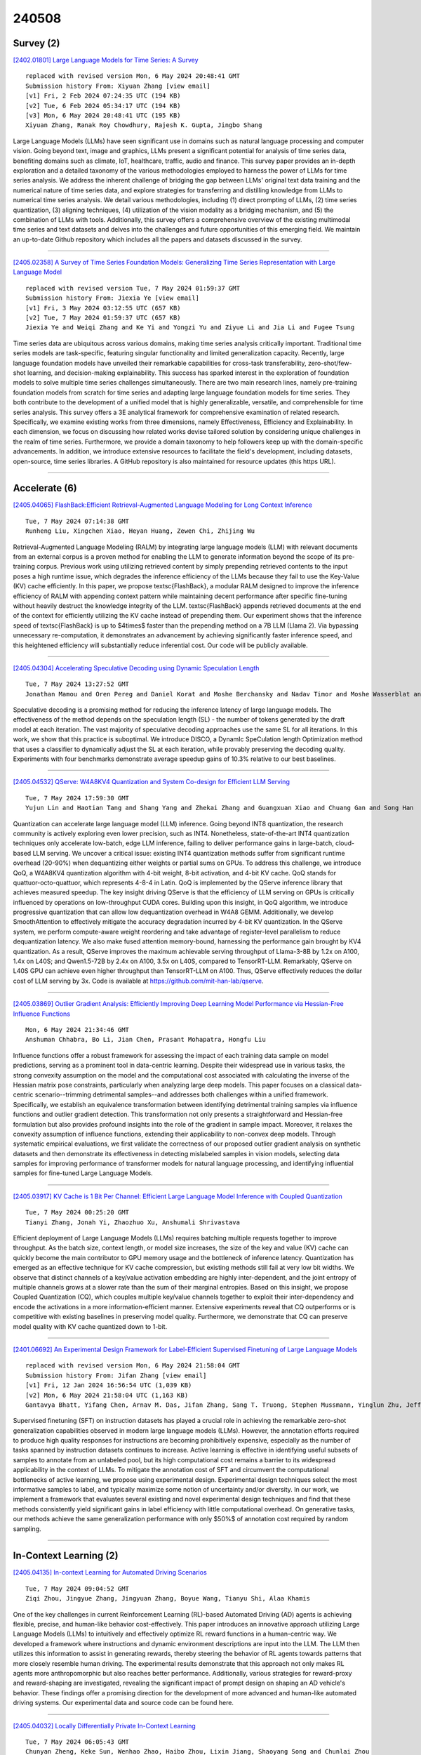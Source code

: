 240508
========

----------
Survey (2)
----------

`[2402.01801] Large Language Models for Time Series: A Survey <https://arxiv.org/abs/2402.01801>`__

::

    replaced with revised version Mon, 6 May 2024 20:48:41 GMT
    Submission history From: Xiyuan Zhang [view email]
    [v1] Fri, 2 Feb 2024 07:24:35 UTC (194 KB)
    [v2] Tue, 6 Feb 2024 05:34:17 UTC (194 KB)
    [v3] Mon, 6 May 2024 20:48:41 UTC (195 KB)
    Xiyuan Zhang, Ranak Roy Chowdhury, Rajesh K. Gupta, Jingbo Shang

Large Language Models (LLMs) have seen significant use in domains such as natural language processing and computer vision. Going beyond text, image and graphics, LLMs present a significant potential for analysis of time series data, benefiting domains such as climate, IoT, healthcare, traffic, audio and finance. This survey paper provides an in-depth exploration and a detailed taxonomy of the various methodologies employed to harness the power of LLMs for time series analysis. We address the inherent challenge of bridging the gap between LLMs' original text data training and the numerical nature of time series data, and explore strategies for transferring and distilling knowledge from LLMs to numerical time series analysis. We detail various methodologies, including (1) direct prompting of LLMs, (2) time series quantization, (3) aligning techniques, (4) utilization of the vision modality as a bridging mechanism, and (5) the combination of LLMs with tools. Additionally, this survey offers a comprehensive overview of the existing multimodal time series and text datasets and delves into the challenges and future opportunities of this emerging field. We maintain an up-to-date Github repository which includes all the papers and datasets discussed in the survey.

------------

`[2405.02358] A Survey of Time Series Foundation Models: Generalizing Time Series Representation with Large Language Model <https://arxiv.org/abs/2405.02358>`__

::

    replaced with revised version Tue, 7 May 2024 01:59:37 GMT
    Submission history From: Jiexia Ye [view email]
    [v1] Fri, 3 May 2024 03:12:55 UTC (657 KB)
    [v2] Tue, 7 May 2024 01:59:37 UTC (657 KB)
    Jiexia Ye and Weiqi Zhang and Ke Yi and Yongzi Yu and Ziyue Li and Jia Li and Fugee Tsung

Time series data are ubiquitous across various domains, making time series analysis critically important. Traditional time series models are task-specific, featuring singular functionality and limited generalization capacity. Recently, large language foundation models have unveiled their remarkable capabilities for cross-task transferability, zero-shot/few-shot learning, and decision-making explainability. This success has sparked interest in the exploration of foundation models to solve multiple time series challenges simultaneously. There are two main research lines, namely pre-training foundation models from scratch for time series and adapting large language foundation models for time series. They both contribute to the development of a unified model that is highly generalizable, versatile, and comprehensible for time series analysis. This survey offers a 3E analytical framework for comprehensive examination of related research. Specifically, we examine existing works from three dimensions, namely Effectiveness, Efficiency and Explainability. In each dimension, we focus on discussing how related works devise tailored solution by considering unique challenges in the realm of time series. Furthermore, we provide a domain taxonomy to help followers keep up with the domain-specific advancements. In addition, we introduce extensive resources to facilitate the field's development, including datasets, open-source, time series libraries. A GitHub repository is also maintained for resource updates (this https URL).

------------

--------------
Accelerate (6)
--------------

`[2405.04065] FlashBack:Efficient Retrieval-Augmented Language Modeling for Long Context Inference <https://arxiv.org/abs/2405.04065>`__

::

    Tue, 7 May 2024 07:14:38 GMT
    Runheng Liu, Xingchen Xiao, Heyan Huang, Zewen Chi, Zhijing Wu

Retrieval-Augmented Language Modeling (RALM) by integrating large language models (LLM) with relevant documents from an external corpus is a proven method for enabling the LLM to generate information beyond the scope of its pre-training corpus. Previous work using utilizing retrieved content by simply prepending retrieved contents to the input poses a high runtime issue, which degrades the inference efficiency of the LLMs because they fail to use the Key-Value (KV) cache efficiently. In this paper, we propose \textsc{FlashBack}, a modular RALM designed to improve the inference efficiency of RALM with appending context pattern while maintaining decent performance after specific fine-tuning without heavily destruct the knowledge integrity of the LLM.
\textsc{FlashBack} appends retrieved documents at the end of the context for efficiently utilizing the KV cache instead of prepending them. Our experiment shows that the inference speed of \textsc{FlashBack} is up to $4\times$ faster than the prepending method on a 7B LLM (Llama 2). Via bypassing unnecessary re-computation, it demonstrates an advancement by achieving significantly faster inference speed, and this heightened efficiency will substantially reduce inferential cost. Our code will be publicly available.

------------

`[2405.04304] Accelerating Speculative Decoding using Dynamic Speculation Length <https://arxiv.org/abs/2405.04304>`__

::

    Tue, 7 May 2024 13:27:52 GMT
    Jonathan Mamou and Oren Pereg and Daniel Korat and Moshe Berchansky and Nadav Timor and Moshe Wasserblat and Roy Schwartz

Speculative decoding is a promising method for reducing the inference latency of large language models. The effectiveness of the method depends on the speculation length (SL) - the number of tokens generated by the draft model at each iteration. The vast majority of speculative decoding approaches use the same SL for all iterations. In this work, we show that this practice is suboptimal. We introduce DISCO, a DynamIc SpeCulation length Optimization method that uses a classifier to dynamically adjust the SL at each iteration, while provably preserving the decoding quality. Experiments with four benchmarks demonstrate average speedup gains of 10.3% relative to our best baselines.

------------

`[2405.04532] QServe: W4A8KV4 Quantization and System Co-design for Efficient LLM Serving <https://arxiv.org/abs/2405.04532>`__

::

    Tue, 7 May 2024 17:59:30 GMT
    Yujun Lin and Haotian Tang and Shang Yang and Zhekai Zhang and Guangxuan Xiao and Chuang Gan and Song Han

Quantization can accelerate large language model (LLM) inference. Going beyond INT8 quantization, the research community is actively exploring even lower precision, such as INT4. Nonetheless, state-of-the-art INT4 quantization techniques only accelerate low-batch, edge LLM inference, failing to deliver performance gains in large-batch, cloud-based LLM serving. We uncover a critical issue: existing INT4 quantization methods suffer from significant runtime overhead (20-90%) when dequantizing either weights or partial sums on GPUs. To address this challenge, we introduce QoQ, a W4A8KV4 quantization algorithm with 4-bit weight, 8-bit activation, and 4-bit KV cache. QoQ stands for quattuor-octo-quattuor, which represents 4-8-4 in Latin. QoQ is implemented by the QServe inference library that achieves measured speedup. The key insight driving QServe is that the efficiency of LLM serving on GPUs is critically influenced by operations on low-throughput CUDA cores. Building upon this insight, in QoQ algorithm, we introduce progressive quantization that can allow low dequantization overhead in W4A8 GEMM. Additionally, we develop SmoothAttention to effectively mitigate the accuracy degradation incurred by 4-bit KV quantization. In the QServe system, we perform compute-aware weight reordering and take advantage of register-level parallelism to reduce dequantization latency. We also make fused attention memory-bound, harnessing the performance gain brought by KV4 quantization. As a result, QServe improves the maximum achievable serving throughput of Llama-3-8B by 1.2x on A100, 1.4x on L40S; and Qwen1.5-72B by 2.4x on A100, 3.5x on L40S, compared to TensorRT-LLM. Remarkably, QServe on L40S GPU can achieve even higher throughput than TensorRT-LLM on A100. Thus, QServe effectively reduces the dollar cost of LLM serving by 3x. Code is available at https://github.com/mit-han-lab/qserve.

------------

`[2405.03869] Outlier Gradient Analysis: Efficiently Improving Deep Learning Model Performance via Hessian-Free Influence Functions <https://arxiv.org/abs/2405.03869>`__

::

    Mon, 6 May 2024 21:34:46 GMT
    Anshuman Chhabra, Bo Li, Jian Chen, Prasant Mohapatra, Hongfu Liu

Influence functions offer a robust framework for assessing the impact of each training data sample on model predictions, serving as a prominent tool in data-centric learning. Despite their widespread use in various tasks, the strong convexity assumption on the model and the computational cost associated with calculating the inverse of the Hessian matrix pose constraints, particularly when analyzing large deep models. This paper focuses on a classical data-centric scenario--trimming detrimental samples--and addresses both challenges within a unified framework. Specifically, we establish an equivalence transformation between identifying detrimental training samples via influence functions and outlier gradient detection. This transformation not only presents a straightforward and Hessian-free formulation but also provides profound insights into the role of the gradient in sample impact. Moreover, it relaxes the convexity assumption of influence functions, extending their applicability to non-convex deep models. Through systematic empirical evaluations, we first validate the correctness of our proposed outlier gradient analysis on synthetic datasets and then demonstrate its effectiveness in detecting mislabeled samples in vision models, selecting data samples for improving performance of transformer models for natural language processing, and identifying influential samples for fine-tuned Large Language Models.

------------

`[2405.03917] KV Cache is 1 Bit Per Channel: Efficient Large Language Model Inference with Coupled Quantization <https://arxiv.org/abs/2405.03917>`__

::

    Tue, 7 May 2024 00:25:20 GMT
    Tianyi Zhang, Jonah Yi, Zhaozhuo Xu, Anshumali Shrivastava

Efficient deployment of Large Language Models (LLMs) requires batching multiple requests together to improve throughput. As the batch size, context length, or model size increases, the size of the key and value (KV) cache can quickly become the main contributor to GPU memory usage and the bottleneck of inference latency. Quantization has emerged as an effective technique for KV cache compression, but existing methods still fail at very low bit widths. We observe that distinct channels of a key/value activation embedding are highly inter-dependent, and the joint entropy of multiple channels grows at a slower rate than the sum of their marginal entropies. Based on this insight, we propose Coupled Quantization (CQ), which couples multiple key/value channels together to exploit their inter-dependency and encode the activations in a more information-efficient manner. Extensive experiments reveal that CQ outperforms or is competitive with existing baselines in preserving model quality.
Furthermore, we demonstrate that CQ can preserve model quality with KV cache quantized down to 1-bit.

------------

`[2401.06692] An Experimental Design Framework for Label-Efficient Supervised Finetuning of Large Language Models <https://arxiv.org/abs/2401.06692>`__

::

    replaced with revised version Mon, 6 May 2024 21:58:04 GMT
    Submission history From: Jifan Zhang [view email]
    [v1] Fri, 12 Jan 2024 16:56:54 UTC (1,039 KB)
    [v2] Mon, 6 May 2024 21:58:04 UTC (1,163 KB)
    Gantavya Bhatt, Yifang Chen, Arnav M. Das, Jifan Zhang, Sang T. Truong, Stephen Mussmann, Yinglun Zhu, Jeffrey Bilmes, Simon S. Du, Kevin Jamieson, Jordan T. Ash, Robert D. Nowak

Supervised finetuning (SFT) on instruction datasets has played a crucial role in achieving the remarkable zero-shot generalization capabilities observed in modern large language models (LLMs). However, the annotation efforts required to produce high quality responses for instructions are becoming prohibitively expensive, especially as the number of tasks spanned by instruction datasets continues to increase. Active learning is effective in identifying useful subsets of samples to annotate from an unlabeled pool, but its high computational cost remains a barrier to its widespread applicability in the context of LLMs. To mitigate the annotation cost of SFT and circumvent the computational bottlenecks of active learning, we propose using experimental design. Experimental design techniques select the most informative samples to label, and typically maximize some notion of uncertainty and/or diversity. In our work, we implement a framework that evaluates several existing and novel experimental design techniques and find that these methods consistently yield significant gains in label efficiency with little computational overhead. On generative tasks, our methods achieve the same generalization performance with only $50\%$ of annotation cost required by random sampling.

------------

-----------------------
In-Context Learning (2)
-----------------------

`[2405.04135] In-context Learning for Automated Driving Scenarios <https://arxiv.org/abs/2405.04135>`__

::

    Tue, 7 May 2024 09:04:52 GMT
    Ziqi Zhou, Jingyue Zhang, Jingyuan Zhang, Boyue Wang, Tianyu Shi, Alaa Khamis

One of the key challenges in current Reinforcement Learning (RL)-based Automated Driving (AD) agents is achieving flexible, precise, and human-like behavior cost-effectively. This paper introduces an innovative approach utilizing Large Language Models (LLMs) to intuitively and effectively optimize RL reward functions in a human-centric way. We developed a framework where instructions and dynamic environment descriptions are input into the LLM. The LLM then utilizes this information to assist in generating rewards, thereby steering the behavior of RL agents towards patterns that more closely resemble human driving. The experimental results demonstrate that this approach not only makes RL agents more anthropomorphic but also reaches better performance.
Additionally, various strategies for reward-proxy and reward-shaping are investigated, revealing the significant impact of prompt design on shaping an AD vehicle's behavior. These findings offer a promising direction for the development of more advanced and human-like automated driving systems. Our experimental data and source code can be found here.

------------

`[2405.04032] Locally Differentially Private In-Context Learning <https://arxiv.org/abs/2405.04032>`__

::

    Tue, 7 May 2024 06:05:43 GMT
    Chunyan Zheng, Keke Sun, Wenhao Zhao, Haibo Zhou, Lixin Jiang, Shaoyang Song and Chunlai Zhou

Large pretrained language models (LLMs) have shown surprising In-Context Learning (ICL) ability. An important application in deploying large language models is to augment LLMs with a private database for some specific task. The main problem with this promising commercial use is that LLMs have been shown to memorize their training data and their prompt data are vulnerable to membership inference attacks (MIA) and prompt leaking attacks. In order to deal with this problem, we treat LLMs as untrusted in privacy and propose a locally differentially private framework of in-context learning(LDP-ICL) in the settings where labels are sensitive. Considering the mechanisms of in-context learning in Transformers by gradient descent, we provide an analysis of the trade-off between privacy and utility in such LDP-ICL for classification.
Moreover, we apply LDP-ICL to the discrete distribution estimation problem. In the end, we perform several experiments to demonstrate our analysis results.

------------

-------------
Reasoning (3)
-------------

`[2405.04086] Optimizing Language Model's Reasoning Abilities with Weak Supervision <https://arxiv.org/abs/2405.04086>`__

::

    Tue, 7 May 2024 07:39:15 GMT
    Yongqi Tong, Sizhe Wang, Dawei Li, Yifan Wang, Simeng Han, Zi Lin, Chengsong Huang, Jiaxin Huang, Jingbo Shang

While Large Language Models (LLMs) have demonstrated proficiency in handling complex queries, much of the past work has depended on extensively annotated datasets by human experts. However, this reliance on fully-supervised annotations poses scalability challenges, particularly as models and data requirements grow. To mitigate this, we explore the potential of enhancing LLMs' reasoning abilities with minimal human supervision. In this work, we introduce self-reinforcement, which begins with Supervised Fine-Tuning (SFT) of the model using a small collection of annotated questions. Then it iteratively improves LLMs by learning from the differences in responses from the SFT and unfinetuned models on unlabeled questions. Our approach provides an efficient approach without relying heavily on extensive human-annotated explanations.
However, current reasoning benchmarks typically only include golden-reference answers or rationales. Therefore, we present \textsc{PuzzleBen}, a weakly supervised benchmark that comprises 25,147 complex questions, answers, and human-generated rationales across various domains, such as brainteasers, puzzles, riddles, parajumbles, and critical reasoning tasks. A unique aspect of our dataset is the inclusion of 10,000 unannotated questions, enabling us to explore utilizing fewer supersized data to boost LLMs' inference capabilities.
Our experiments underscore the significance of \textsc{PuzzleBen}, as well as the effectiveness of our methodology as a promising direction in future endeavors. Our dataset and code will be published soon on \texttt{Anonymity Link}.

------------

`[2405.04533] ChatHuman: Language-driven 3D Human Understanding with Retrieval-Augmented Tool Reasoning <https://arxiv.org/abs/2405.04533>`__

::

    Tue, 7 May 2024 17:59:31 GMT
    Jing Lin, Yao Feng, Weiyang Liu, Michael J. Black

Numerous methods have been proposed to detect, estimate, and analyze properties of people in images, including the estimation of 3D pose, shape, contact, human-object interaction, emotion, and more. Each of these methods works in isolation instead of synergistically. Here we address this problem and build a language-driven human understanding system -- ChatHuman, which combines and integrates the skills of many different methods. To do so, we finetune a Large Language Model (LLM) to select and use a wide variety of existing tools in response to user inputs. In doing so, ChatHuman is able to combine information from multiple tools to solve problems more accurately than the individual tools themselves and to leverage tool output to improve its ability to reason about humans. The novel features of ChatHuman include leveraging academic publications to guide the application of 3D human-related tools, employing a retrieval-augmented generation model to generate in-context-learning examples for handling new tools, and discriminating and integrating tool results to enhance 3D human understanding. Our experiments show that ChatHuman outperforms existing models in both tool selection accuracy and performance across multiple 3D human-related tasks. ChatHuman is a step towards consolidating diverse methods for human analysis into a single, powerful, system for 3D human reasoning.

------------

`[2405.01649] Improving Complex Reasoning over Knowledge Graph with Logic-Aware Curriculum Tuning <https://arxiv.org/abs/2405.01649>`__

::

    replaced with revised version Tue, 7 May 2024 16:10:51 GMT
    Submission history From: Tianle Xia [view email]
    [v1] Thu, 2 May 2024 18:12:08 UTC (4,790 KB)
    [v2] Tue, 7 May 2024 16:10:51 UTC (4,790 KB)
    [v3] Wed, 8 May 2024 18:21:04 UTC (4,923 KB)
    Tianle Xia, Liang Ding, Guojia Wan, Yibing Zhan, Bo Du, Dacheng Tao

Answering complex queries over incomplete knowledge graphs (KGs) is a challenging job. Most previous works have focused on learning entity/relation embeddings and simulating first-order logic operators with various neural networks. However, they are bottlenecked by the inability to share world knowledge to improve logical reasoning, thus resulting in suboptimal performance. In this paper, we propose a complex reasoning schema over KG upon large language models (LLMs), containing a curriculum-based logical-aware instruction tuning framework, named LACT. Specifically, we augment the arbitrary first-order logical queries via binary tree decomposition, to stimulate the reasoning capability of LLMs. To address the difficulty gap among different types of complex queries, we design a simple and flexible logic-aware curriculum learning framework. Experiments across widely used datasets demonstrate that LACT has substantial improvements~(brings an average +5.5% MRR score) over advanced methods, achieving the new state-of-the-art. Our code and model will be released at GitHub and huggingface soon.

------------

-----------
ToolUse (1)
-----------

`[2405.04533] ChatHuman: Language-driven 3D Human Understanding with Retrieval-Augmented Tool Reasoning <https://arxiv.org/abs/2405.04533>`__

::

    Tue, 7 May 2024 17:59:31 GMT
    Jing Lin, Yao Feng, Weiyang Liu, Michael J. Black

Numerous methods have been proposed to detect, estimate, and analyze properties of people in images, including the estimation of 3D pose, shape, contact, human-object interaction, emotion, and more. Each of these methods works in isolation instead of synergistically. Here we address this problem and build a language-driven human understanding system -- ChatHuman, which combines and integrates the skills of many different methods. To do so, we finetune a Large Language Model (LLM) to select and use a wide variety of existing tools in response to user inputs. In doing so, ChatHuman is able to combine information from multiple tools to solve problems more accurately than the individual tools themselves and to leverage tool output to improve its ability to reason about humans. The novel features of ChatHuman include leveraging academic publications to guide the application of 3D human-related tools, employing a retrieval-augmented generation model to generate in-context-learning examples for handling new tools, and discriminating and integrating tool results to enhance 3D human understanding. Our experiments show that ChatHuman outperforms existing models in both tool selection accuracy and performance across multiple 3D human-related tasks. ChatHuman is a step towards consolidating diverse methods for human analysis into a single, powerful, system for 3D human reasoning.

------------

-----------------------
Retrieval-Augmented (4)
-----------------------

`[2405.03963] ERATTA: Extreme RAG for Table To Answers with Large Language Models <https://arxiv.org/abs/2405.03963>`__

::

    Tue, 7 May 2024 02:49:59 GMT
    Sohini Roychowdhury, Marko Krema, Anvar Mahammad, Brian Moore, Arijit Mukherjee, Punit Prakashchandra

Large language models (LLMs) with residual augmented-generation (RAG) have been the optimal choice for scalable generative AI solutions in the recent past. However, the choice of use-cases that incorporate RAG with LLMs have been either generic or extremely domain specific, thereby questioning the scalability and generalizability of RAG-LLM approaches. In this work, we propose a unique LLM-based system where multiple LLMs can be invoked to enable data authentication, user query routing, data retrieval and custom prompting for question answering capabilities from data tables that are highly varying and large in size. Our system is tuned to extract information from Enterprise-level data products and furnish real time responses under 10 seconds. One prompt manages user-to-data authentication followed by three prompts to route, fetch data and generate a customizable prompt natural language responses. Additionally, we propose a five metric scoring module that detects and reports hallucinations in the LLM responses. Our proposed system and scoring metrics achieve >90% confidence scores across hundreds of user queries in the sustainability, financial health and social media domains.
Extensions to the proposed extreme RAG architectures can enable heterogeneous source querying using LLMs.

------------

`[2405.04065] FlashBack:Efficient Retrieval-Augmented Language Modeling for Long Context Inference <https://arxiv.org/abs/2405.04065>`__

::

    Tue, 7 May 2024 07:14:38 GMT
    Runheng Liu, Xingchen Xiao, Heyan Huang, Zewen Chi, Zhijing Wu

Retrieval-Augmented Language Modeling (RALM) by integrating large language models (LLM) with relevant documents from an external corpus is a proven method for enabling the LLM to generate information beyond the scope of its pre-training corpus. Previous work using utilizing retrieved content by simply prepending retrieved contents to the input poses a high runtime issue, which degrades the inference efficiency of the LLMs because they fail to use the Key-Value (KV) cache efficiently. In this paper, we propose \textsc{FlashBack}, a modular RALM designed to improve the inference efficiency of RALM with appending context pattern while maintaining decent performance after specific fine-tuning without heavily destruct the knowledge integrity of the LLM.
\textsc{FlashBack} appends retrieved documents at the end of the context for efficiently utilizing the KV cache instead of prepending them. Our experiment shows that the inference speed of \textsc{FlashBack} is up to $4\times$ faster than the prepending method on a 7B LLM (Llama 2). Via bypassing unnecessary re-computation, it demonstrates an advancement by achieving significantly faster inference speed, and this heightened efficiency will substantially reduce inferential cost. Our code will be publicly available.

------------

`[2405.04533] ChatHuman: Language-driven 3D Human Understanding with Retrieval-Augmented Tool Reasoning <https://arxiv.org/abs/2405.04533>`__

::

    Tue, 7 May 2024 17:59:31 GMT
    Jing Lin, Yao Feng, Weiyang Liu, Michael J. Black

Numerous methods have been proposed to detect, estimate, and analyze properties of people in images, including the estimation of 3D pose, shape, contact, human-object interaction, emotion, and more. Each of these methods works in isolation instead of synergistically. Here we address this problem and build a language-driven human understanding system -- ChatHuman, which combines and integrates the skills of many different methods. To do so, we finetune a Large Language Model (LLM) to select and use a wide variety of existing tools in response to user inputs. In doing so, ChatHuman is able to combine information from multiple tools to solve problems more accurately than the individual tools themselves and to leverage tool output to improve its ability to reason about humans. The novel features of ChatHuman include leveraging academic publications to guide the application of 3D human-related tools, employing a retrieval-augmented generation model to generate in-context-learning examples for handling new tools, and discriminating and integrating tool results to enhance 3D human understanding. Our experiments show that ChatHuman outperforms existing models in both tool selection accuracy and performance across multiple 3D human-related tasks. ChatHuman is a step towards consolidating diverse methods for human analysis into a single, powerful, system for 3D human reasoning.

------------

`[2404.19705] When to Retrieve: Teaching LLMs to Utilize Information Retrieval Effectively <https://arxiv.org/abs/2404.19705>`__

::

    replaced with revised version Mon, 6 May 2024 19:08:10 GMT
    Submission history From: Tiziano Labruna [view email]
    [v1] Tue, 30 Apr 2024 16:52:55 UTC (131 KB)
    [v2] Mon, 6 May 2024 19:08:10 UTC (132 KB)
    Tiziano Labruna, Jon Ander Campos, Gorka Azkune

In this paper, we demonstrate how Large Language Models (LLMs) can effectively learn to use an off-the-shelf information retrieval (IR) system specifically when additional context is required to answer a given question. Given the performance of IR systems, the optimal strategy for question answering does not always entail external information retrieval; rather, it often involves leveraging the parametric memory of the LLM itself. Prior research has identified this phenomenon in the PopQA dataset, wherein the most popular questions are effectively addressed using the LLM's parametric memory, while less popular ones require IR system usage. Following this, we propose a tailored training approach for LLMs, leveraging existing open-domain question answering datasets. Here, LLMs are trained to generate a special token, <RET>, when they do not know the answer to a question. Our evaluation of the Adaptive Retrieval LLM (Adapt-LLM) on the PopQA dataset showcases improvements over the same LLM under three configurations: (i) retrieving information for all the questions, (ii) using always the parametric memory of the LLM, and (iii) using a popularity threshold to decide when to use a retriever. Through our analysis, we demonstrate that Adapt-LLM is able to generate the <RET> token when it determines that it does not know how to answer a question, indicating the need for IR, while it achieves notably high accuracy levels when it chooses to rely only on its parametric memory.

------------

---------
Agent (5)
---------

`[2405.03862] Conformity, Confabulation, and Impersonation: Persona Inconstancy in Multi-Agent LLM Collaboration <https://arxiv.org/abs/2405.03862>`__

::

    Mon, 6 May 2024 21:20:35 GMT
    Razan Baltaji, Babak Hemmatian, Lav R. Varshney

This study explores the sources of instability in maintaining cultural personas and opinions within multi-agent LLM systems. Drawing on simulations of inter-cultural collaboration and debate, we analyze agents' pre- and post-discussion private responses alongside chat transcripts to assess the stability of cultural personas and the impact of opinion diversity on group outcomes. Our findings suggest that multi-agent discussions can encourage collective decisions that reflect diverse perspectives, yet this benefit is tempered by the agents' susceptibility to conformity due to perceived peer pressure and challenges in maintaining consistent personas and opinions.
Counterintuitively, instructions that encourage debate in support of one's opinions increase the rate of inconstancy. Without addressing the factors we identify, the full potential of multi-agent frameworks for producing more culturally diverse AI outputs will remain untapped.

------------

`[2405.04294] Enhancing the Efficiency and Accuracy of Underlying Asset Reviews in Structured Finance: The Application of Multi-agent Framework <https://arxiv.org/abs/2405.04294>`__

::

    Tue, 7 May 2024 13:09:49 GMT
    Xiangpeng Wan, Haicheng Deng, Kai Zou, Shiqi Xu

Structured finance, which involves restructuring diverse assets into securities like MBS, ABS, and CDOs, enhances capital market efficiency but presents significant due diligence challenges. This study explores the integration of artificial intelligence (AI) with traditional asset review processes to improve efficiency and accuracy in structured finance. Using both open-sourced and close-sourced large language models (LLMs), we demonstrate that AI can automate the verification of information between loan applications and bank statements effectively. While close-sourced models such as GPT-4 show superior performance, open-sourced models like LLAMA3 offer a cost-effective alternative. Dual-agent systems further increase accuracy, though this comes with higher operational costs. This research highlights AI's potential to minimize manual errors and streamline due diligence, suggesting a broader application of AI in financial document analysis and risk management.

------------

`[2405.04219] Iterative Experience Refinement of Software-Developing Agents <https://arxiv.org/abs/2405.04219>`__

::

    Tue, 7 May 2024 11:33:49 GMT
    Chen Qian, Jiahao Li, Yufan Dang, Wei Liu, YiFei Wang, Zihao Xie, Weize Chen, Cheng Yang, Yingli Zhang, Zhiyuan Liu, Maosong Sun

Autonomous agents powered by large language models (LLMs) show significant potential for achieving high autonomy in various scenarios such as software development. Recent research has shown that LLM agents can leverage past experiences to reduce errors and enhance efficiency. However, the static experience paradigm, reliant on a fixed collection of past experiences acquired heuristically, lacks iterative refinement and thus hampers agents' adaptability. In this paper, we introduce the Iterative Experience Refinement framework, enabling LLM agents to refine experiences iteratively during task execution. We propose two fundamental patterns: the successive pattern, refining based on nearest experiences within a task batch, and the cumulative pattern, acquiring experiences across all previous task batches. Augmented with our heuristic experience elimination, the method prioritizes high-quality and frequently-used experiences, effectively managing the experience space and enhancing efficiency. Extensive experiments show that while the successive pattern may yield superior results, the cumulative pattern provides more stable performance. Moreover, experience elimination facilitates achieving better performance using just 11.54% of a high-quality subset.

------------

`[2405.04325] Deception in Reinforced Autonomous Agents: The Unconventional Rabbit Hat Trick in Legislation <https://arxiv.org/abs/2405.04325>`__

::

    Tue, 7 May 2024 13:55:11 GMT
    Atharvan Dogra, Ameet Deshpande, John Nay, Tanmay Rajpurohit, Ashwin Kalyan, Balaraman Ravindran

Recent developments in large language models (LLMs), while offering a powerful foundation for developing natural language agents, raise safety concerns about them and the autonomous agents built upon them. Deception is one potential capability of AI agents of particular concern, which we refer to as an act or statement that misleads, hides the truth, or promotes a belief that is not true in its entirety or in part. We move away from the conventional understanding of deception through straight-out lying, making objective selfish decisions, or giving false information, as seen in previous AI safety research.
We target a specific category of deception achieved through obfuscation and equivocation. We broadly explain the two types of deception by analogizing them with the rabbit-out-of-hat magic trick, where (i) the rabbit either comes out of a hidden trap door or (ii) (our focus) the audience is completely distracted to see the magician bring out the rabbit right in front of them using sleight of hand or misdirection. Our novel testbed framework displays intrinsic deception capabilities of LLM agents in a goal-driven environment when directed to be deceptive in their natural language generations in a two-agent adversarial dialogue system built upon the legislative task of "lobbying" for a bill. Along the lines of a goal-driven environment, we show developing deceptive capacity through a reinforcement learning setup, building it around the theories of language philosophy and cognitive psychology. We find that the lobbyist agent increases its deceptive capabilities by ~ 40% (relative) through subsequent reinforcement trials of adversarial interactions, and our deception detection mechanism shows a detection capability of up to 92%. Our results highlight potential issues in agent-human interaction, with agents potentially manipulating humans towards its programmed end-goal.

------------

`[2405.03452] Large Language Models (LLMs) as Agents for Augmented Democracy <https://arxiv.org/abs/2405.03452>`__

::

    replaced with revised version Tue, 7 May 2024 08:57:18 GMT
    Submission history From: Jairo Gudiño-Rosero [view email]
    [v1] Mon, 6 May 2024 13:23:57 UTC (1,629 KB)
    [v2] Tue, 7 May 2024 08:57:18 UTC (1,568 KB)
    Jairo Gudi\~no-Rosero, Umberto Grandi, C\'esar A. Hidalgo

We explore the capabilities of an augmented democracy system built on off-the-shelf LLMs fine-tuned on data summarizing individual preferences across 67 policy proposals collected during the 2022 Brazilian presidential elections. We use a train-test cross-validation setup to estimate the accuracy with which the LLMs predict both: a subject's individual political choices and the aggregate preferences of the full sample of participants. At the individual level, the accuracy of the out of sample predictions lie in the range 69%-76% and are significantly better at predicting the preferences of liberal and college educated participants. At the population level, we aggregate preferences using an adaptation of the Borda score and compare the ranking of policy proposals obtained from a probabilistic sample of participants and from data augmented using LLMs. We find that the augmented data predicts the preferences of the full population of participants better than probabilistic samples alone when these represent less than 30% to 40% of the total population. These results indicate that LLMs are potentially useful for the construction of systems of augmented democracy.

------------

----------
Other (46)
----------

`[2405.03825] Organizing a Society of Language Models: Structures and Mechanisms for Enhanced Collective Intelligence <https://arxiv.org/abs/2405.03825>`__

::

    Mon, 6 May 2024 20:15:45 GMT
    Silvan Ferreira, Ivanovitch Silva, Allan Martins

Recent developments in Large Language Models (LLMs) have significantly expanded their applications across various domains. However, the effectiveness of LLMs is often constrained when operating individually in complex environments. This paper introduces a transformative approach by organizing LLMs into community-based structures, aimed at enhancing their collective intelligence and problem-solving capabilities. We investigate different organizational models-hierarchical, flat, dynamic, and federated-each presenting unique benefits and challenges for collaborative AI systems. Within these structured communities, LLMs are designed to specialize in distinct cognitive tasks, employ advanced interaction mechanisms such as direct communication, voting systems, and market-based approaches, and dynamically adjust their governance structures to meet changing demands. The implementation of such communities holds substantial promise for improve problem-solving capabilities in AI, prompting an in-depth examination of their ethical considerations, management strategies, and scalability potential. This position paper seeks to lay the groundwork for future research, advocating a paradigm shift from isolated to synergistic operational frameworks in AI research and application.

------------

`[2405.04215] NL2Plan: Robust LLM-Driven Planning from Minimal Text Descriptions <https://arxiv.org/abs/2405.04215>`__

::

    Tue, 7 May 2024 11:27:13 GMT
    Elliot Gestrin, Marco Kuhlmann, Jendrik Seipp

Today's classical planners are powerful, but modeling input tasks in formats such as PDDL is tedious and error-prone. In contrast, planning with Large Language Models (LLMs) allows for almost any input text, but offers no guarantees on plan quality or even soundness. In an attempt to merge the best of these two approaches, some work has begun to use LLMs to automate parts of the PDDL creation process. However, these methods still require various degrees of expert input. We present NL2Plan, the first domain-agnostic offline LLM-driven planning system. NL2Plan uses an LLM to incrementally extract the necessary information from a short text prompt before creating a complete PDDL description of both the domain and the problem, which is finally solved by a classical planner. We evaluate NL2Plan on four planning domains and find that it solves 10 out of 15 tasks - a clear improvement over a plain chain-of-thought reasoning LLM approach, which only solves 2 tasks. Moreover, in two out of the five failure cases, instead of returning an invalid plan, NL2Plan reports that it failed to solve the task. In addition to using NL2Plan in end-to-end mode, users can inspect and correct all of its intermediate results, such as the PDDL representation, increasing explainability and making it an assistive tool for PDDL creation.

------------

`[2405.04324] Granite Code Models: A Family of Open Foundation Models for Code Intelligence <https://arxiv.org/abs/2405.04324>`__

::

    Tue, 7 May 2024 13:50:40 GMT
    Mayank Mishra, Matt Stallone, Gaoyuan Zhang, Yikang Shen, Aditya Prasad, Adriana Meza Soria, Michele Merler, Parameswaran Selvam, Saptha Surendran, Shivdeep Singh, Manish Sethi, Xuan-Hong Dang, Pengyuan Li, Kun-Lung Wu, Syed Zawad, Andrew Coleman, Matthew White, Mark Lewis, Raju Pavuluri, Yan Koyfman, Boris Lublinsky, Maximilien de Bayser, Ibrahim Abdelaziz, Kinjal Basu, Mayank Agarwal, Yi Zhou, Chris Johnson, Aanchal Goyal, Hima Patel, Yousaf Shah, Petros Zerfos, Heiko Ludwig, Asim Munawar, Maxwell Crouse, Pavan Kapanipathi, Shweta Salaria, Bob Calio, Sophia Wen, Seetharami Seelam, Brian Belgodere, Carlos Fonseca, Amith Singhee, Nirmit Desai, David D. Cox, Ruchir Puri, Rameswar Panda

Large Language Models (LLMs) trained on code are revolutionizing the software development process. Increasingly, code LLMs are being integrated into software development environments to improve the productivity of human programmers, and LLM-based agents are beginning to show promise for handling complex tasks autonomously. Realizing the full potential of code LLMs requires a wide range of capabilities, including code generation, fixing bugs, explaining and documenting code, maintaining repositories, and more. In this work, we introduce the Granite series of decoder-only code models for code generative tasks, trained with code written in 116 programming languages. The Granite Code models family consists of models ranging in size from 3 to 34 billion parameters, suitable for applications ranging from complex application modernization tasks to on-device memory-constrained use cases. Evaluation on a comprehensive set of tasks demonstrates that Granite Code models consistently reaches state-of-the-art performance among available open-source code LLMs. The Granite Code model family was optimized for enterprise software development workflows and performs well across a range of coding tasks (e.g. code generation, fixing and explanation), making it a versatile all around code model. We release all our Granite Code models under an Apache 2.0 license for both research and commercial use.

------------

`[2405.04333] A Fourth Wave of Open Data? Exploring the Spectrum of Scenarios for Open Data and Generative AI <https://arxiv.org/abs/2405.04333>`__

::

    Tue, 7 May 2024 14:01:33 GMT
    Hannah Chafetz, Sampriti Saxena, and Stefaan G. Verhulst

Since late 2022, generative AI has taken the world by storm, with widespread use of tools including ChatGPT, Gemini, and Claude. Generative AI and large language model (LLM) applications are transforming how individuals find and access data and knowledge. However, the intricate relationship between open data and generative AI, and the vast potential it holds for driving innovation in this field remain underexplored areas. This white paper seeks to unpack the relationship between open data and generative AI and explore possible components of a new Fourth Wave of Open Data: Is open data becoming AI ready? Is open data moving towards a data commons approach? Is generative AI making open data more conversational? Will generative AI improve open data quality and provenance? Towards this end, we provide a new Spectrum of Scenarios framework.
This framework outlines a range of scenarios in which open data and generative AI could intersect and what is required from a data quality and provenance perspective to make open data ready for those specific scenarios. These scenarios include: pertaining, adaptation, inference and insight generation, data augmentation, and open-ended exploration. Through this process, we found that in order for data holders to embrace generative AI to improve open data access and develop greater insights from open data, they first must make progress around five key areas: enhance transparency and documentation, uphold quality and integrity, promote interoperability and standards, improve accessibility and useability, and address ethical considerations.

------------

`[2405.03695] Evaluating Large Language Models for Material Selection <https://arxiv.org/abs/2405.03695>`__

::

    Tue, 23 Apr 2024 18:53:33 GMT
    Daniele Grandi, Yash Patawari Jain, Allin Groom, Brandon Cramer, Christopher McComb

Material selection is a crucial step in conceptual design due to its significant impact on the functionality, aesthetics, manufacturability, and sustainability impact of the final product. This study investigates the use of Large Language Models (LLMs) for material selection in the product design process and compares the performance of LLMs against expert choices for various design scenarios. By collecting a dataset of expert material preferences, the study provides a basis for evaluating how well LLMs can align with expert recommendations through prompt engineering and hyperparameter tuning. The divergence between LLM and expert recommendations is measured across different model configurations, prompt strategies, and temperature settings. This approach allows for a detailed analysis of factors influencing the LLMs' effectiveness in recommending materials. The results from this study highlight two failure modes, and identify parallel prompting as a useful prompt-engineering method when using LLMs for material selection. The findings further suggest that, while LLMs can provide valuable assistance, their recommendations often vary significantly from those of human experts. This discrepancy underscores the need for further research into how LLMs can be better tailored to replicate expert decision-making in material selection. This work contributes to the growing body of knowledge on how LLMs can be integrated into the design process, offering insights into their current limitations and potential for future improvements.

------------

`[2405.03794] Detecting Anti-Semitic Hate Speech using Transformer-based Large Language Models <https://arxiv.org/abs/2405.03794>`__

::

    Mon, 6 May 2024 19:00:31 GMT
    Dengyi Liu, Minghao Wang and Andrew G. Catlin

Academic researchers and social media entities grappling with the identification of hate speech face significant challenges, primarily due to the vast scale of data and the dynamic nature of hate speech. Given the ethical and practical limitations of large predictive models like ChatGPT in directly addressing such sensitive issues, our research has explored alternative advanced transformer-based and generative AI technologies since 2019.
Specifically, we developed a new data labeling technique and established a proof of concept targeting anti-Semitic hate speech, utilizing a variety of transformer models such as BERT (arXiv:1810.04805), DistillBERT (arXiv:1910.01108), RoBERTa (arXiv:1907.11692), and LLaMA-2 (arXiv:2307.09288), complemented by the LoRA fine-tuning approach (arXiv:2106.09685). This paper delineates and evaluates the comparative efficacy of these cutting-edge methods in tackling the intricacies of hate speech detection, highlighting the need for responsible and carefully managed AI applications within sensitive contexts.

------------

`[2405.03845] Self-Improving Customer Review Response Generation Based on LLMs <https://arxiv.org/abs/2405.03845>`__

::

    Mon, 6 May 2024 20:50:17 GMT
    Guy Azov, Tatiana Pelc, Adi Fledel Alon, Gila Kamhi

Previous studies have demonstrated that proactive interaction with user reviews has a positive impact on the perception of app users and encourages them to submit revised ratings. Nevertheless, developers encounter challenges in managing a high volume of reviews, particularly in the case of popular apps with a substantial influx of daily reviews. Consequently, there is a demand for automated solutions aimed at streamlining the process of responding to user reviews. To address this, we have developed a new system for generating automatic responses by leveraging user-contributed documents with the help of retrieval-augmented generation (RAG) and advanced Large Language Models (LLMs).
Our solution, named SCRABLE, represents an adaptive customer review response automation that enhances itself with self-optimizing prompts and a judging mechanism based on LLMs. Additionally, we introduce an automatic scoring mechanism that mimics the role of a human evaluator to assess the quality of responses generated in customer review domains. Extensive experiments and analyses conducted on real-world datasets reveal that our method is effective in producing high-quality responses, yielding improvement of more than 8.5% compared to the baseline. Further validation through manual examination of the generated responses underscores the efficacy our proposed system.

------------

`[2405.03939] Long Context Alignment with Short Instructions and Synthesized Positions <https://arxiv.org/abs/2405.03939>`__

::

    Tue, 7 May 2024 01:56:22 GMT
    Wenhao Wu, Yizhong Wang, Yao Fu, Xiang Yue, Dawei Zhu, Sujian Li

Effectively handling instructions with extremely long context remains a challenge for Large Language Models (LLMs), typically necessitating high-quality long data and substantial computational resources. This paper introduces Step-Skipping Alignment (SkipAlign), a new technique designed to enhance the long-context capabilities of LLMs in the phase of alignment without the need for additional efforts beyond training with original data length.
SkipAlign is developed on the premise that long-range dependencies are fundamental to enhancing an LLM's capacity of long context. Departing from merely expanding the length of input samples, SkipAlign synthesizes long-range dependencies from the aspect of positions indices. This is achieved by the strategic insertion of skipped positions within instruction-following samples, which utilizes the semantic structure of the data to effectively expand the context. Through extensive experiments on base models with a variety of context window sizes, SkipAlign demonstrates its effectiveness across a spectrum of long-context tasks. Particularly noteworthy is that with a careful selection of the base model and alignment datasets, SkipAlign with only 6B parameters achieves it's best performance and comparable with strong baselines like GPT-3.5-Turbo-16K on LongBench.

------------

`[2405.04053] Evaluating Text Summaries Generated by Large Language Models Using OpenAI's GPT <https://arxiv.org/abs/2405.04053>`__

::

    Tue, 7 May 2024 06:52:34 GMT
    Hassan Shakil, Atqiya Munawara Mahi, Phuoc Nguyen, Zeydy Ortiz, Mamoun T. Mardini

This research examines the effectiveness of OpenAI's GPT models as independent evaluators of text summaries generated by six transformer-based models from Hugging Face: DistilBART, BERT, ProphetNet, T5, BART, and PEGASUS.
We evaluated these summaries based on essential properties of high-quality summary - conciseness, relevance, coherence, and readability - using traditional metrics such as ROUGE and Latent Semantic Analysis (LSA). Uniquely, we also employed GPT not as a summarizer but as an evaluator, allowing it to independently assess summary quality without predefined metrics. Our analysis revealed significant correlations between GPT evaluations and traditional metrics, particularly in assessing relevance and coherence. The results demonstrate GPT's potential as a robust tool for evaluating text summaries, offering insights that complement established metrics and providing a basis for comparative analysis of transformer-based models in natural language processing tasks.

------------

`[2405.04160] A Causal Explainable Guardrails for Large Language Models <https://arxiv.org/abs/2405.04160>`__

::

    Tue, 7 May 2024 09:55:05 GMT
    Zhixuan Chu, Yan Wang, Longfei Li, Zhibo Wang, Zhan Qin, Kui Ren

Large Language Models (LLMs) have shown impressive performance in natural language tasks, but their outputs can exhibit undesirable attributes or biases.
Existing methods for steering LLMs towards desired attributes often assume unbiased representations and rely solely on steering prompts. However, the representations learned from pre-training can introduce semantic biases that influence the steering process, leading to suboptimal results. We propose LLMGuardaril, a novel framework that incorporates causal analysis and adversarial learning to obtain unbiased steering representations in LLMs.
LLMGuardaril systematically identifies and blocks the confounding effects of biases, enabling the extraction of unbiased steering representations.
Additionally, it includes an explainable component that provides insights into the alignment between the generated output and the desired direction.
Experiments demonstrate LLMGuardaril's effectiveness in steering LLMs towards desired attributes while mitigating biases. Our work contributes to the development of safe and reliable LLMs that align with desired attributes. We discuss the limitations and future research directions, highlighting the need for ongoing research to address the ethical implications of large language models.

------------

`[2405.04170] D-NLP at SemEval-2024 Task 2: Evaluating Clinical Inference Capabilities of Large Language Models <https://arxiv.org/abs/2405.04170>`__

::

    Tue, 7 May 2024 10:11:14 GMT
    Duygu Altinok

Large language models (LLMs) have garnered significant attention and widespread usage due to their impressive performance in various tasks. However, they are not without their own set of challenges, including issues such as hallucinations, factual inconsistencies, and limitations in numerical-quantitative reasoning. Evaluating LLMs in miscellaneous reasoning tasks remains an active area of research. Prior to the breakthrough of LLMs, Transformers had already proven successful in the medical domain, effectively employed for various natural language understanding (NLU) tasks. Following this trend, LLMs have also been trained and utilized in the medical domain, raising concerns regarding factual accuracy, adherence to safety protocols, and inherent limitations. In this paper, we focus on evaluating the natural language inference capabilities of popular open-source and closed-source LLMs using clinical trial reports as the dataset. We present the performance results of each LLM and further analyze their performance on a development set, particularly focusing on challenging instances that involve medical abbreviations and require numerical-quantitative reasoning. Gemini, our leading LLM, achieved a test set F1-score of 0.748, securing the ninth position on the task scoreboard. Our work is the first of its kind, offering a thorough examination of the inference capabilities of LLMs within the medical domain.

------------

`[2405.04286] Who Wrote This? The Key to Zero-Shot LLM-Generated Text Detection Is GECScore <https://arxiv.org/abs/2405.04286>`__

::

    Tue, 7 May 2024 12:57:01 GMT
    Junchao Wu, Runzhe Zhan, Derek F. Wong, Shu Yang, Xuebo Liu, Lidia S. Chao, Min Zhang

The efficacy of an large language model (LLM) generated text detector depends substantially on the availability of sizable training data. White-box zero-shot detectors, which require no such data, are nonetheless limited by the accessibility of the source model of the LLM-generated text. In this paper, we propose an simple but effective black-box zero-shot detection approach, predicated on the observation that human-written texts typically contain more grammatical errors than LLM-generated texts. This approach entails computing the Grammar Error Correction Score (GECScore) for the given text to distinguish between human-written and LLM-generated text. Extensive experimental results show that our method outperforms current state-of-the-art (SOTA) zero-shot and supervised methods, achieving an average AUROC of 98.7% and showing strong robustness against paraphrase and adversarial perturbation attacks.

------------

`[2405.04495] Toward In-Context Teaching: Adapting Examples to Students' Misconceptions <https://arxiv.org/abs/2405.04495>`__

::

    Tue, 7 May 2024 17:05:27 GMT
    Alexis Ross and Jacob Andreas

When a teacher provides examples for a student to study, these examples must be informative, enabling a student to progress from their current state toward a target concept or skill. Good teachers must therefore simultaneously infer what students already know and adapt their teaching to students' changing state of knowledge. There is increasing interest in using computational models, particularly large language models, as pedagogical tools. As students, language models in particular have shown a remarkable ability to adapt to new tasks given small numbers of examples. But how effectively can these models adapt as teachers to students of different types? To study this question, we introduce a suite of models and evaluation methods we call AdapT. AdapT has two components: (1) a collection of simulated Bayesian student models that can be used for evaluation of automated teaching methods; (2) a platform for evaluation with human students, to characterize the real-world effectiveness of these methods.
We additionally introduce (3) AToM, a new probabilistic model for adaptive teaching that jointly infers students' past beliefs and optimizes for the correctness of future beliefs. In evaluations of simulated students across three learning domains (fraction arithmetic, English morphology, function learning), AToM systematically outperforms LLM-based and standard Bayesian teaching models. In human experiments, both AToM and LLMs outperform non-adaptive random example selection. Our results highlight both the difficulty of the adaptive teaching task and the potential of learned adaptive models for solving it.

------------

`[2405.04515] A Transformer with Stack Attention <https://arxiv.org/abs/2405.04515>`__

::

    Tue, 7 May 2024 17:47:57 GMT
    Jiaoda Li, Jennifer C. White, Mrinmaya Sachan, Ryan Cotterell

Natural languages are believed to be (mildly) context-sensitive. Despite underpinning remarkably capable large language models, transformers are unable to model many context-free language tasks. In an attempt to address this limitation in the modeling power of transformer-based language models, we propose augmenting them with a differentiable, stack-based attention mechanism.
Our stack-based attention mechanism can be incorporated into any transformer-based language model and adds a level of interpretability to the model. We show that the addition of our stack-based attention mechanism enables the transformer to model some, but not all, deterministic context-free languages.

------------

`[2405.04520] NaturalCodeBench: Examining Coding Performance Mismatch on HumanEval and Natural User Prompts <https://arxiv.org/abs/2405.04520>`__

::

    Tue, 7 May 2024 17:52:51 GMT
    Shudan Zhang, Hanlin Zhao, Xiao Liu, Qinkai Zheng, Zehan Qi, Xiaotao Gu, Xiaohan Zhang, Yuxiao Dong, Jie Tang

Large language models (LLMs) have manifested strong ability to generate codes for productive activities. However, current benchmarks for code synthesis, such as HumanEval, MBPP, and DS-1000, are predominantly oriented towards introductory tasks on algorithm and data science, insufficiently satisfying challenging requirements prevalent in real-world coding. To fill this gap, we propose NaturalCodeBench (NCB), a challenging code benchmark designed to mirror the complexity and variety of scenarios in real coding tasks. NCB comprises 402 high-quality problems in Python and Java, meticulously selected from natural user queries from online coding services, covering 6 different domains. Noting the extraordinary difficulty in creating testing cases for real-world queries, we also introduce a semi-automated pipeline to enhance the efficiency of test case construction. Comparing with manual solutions, it achieves an efficiency increase of more than 4 times. Our systematic experiments on 39 LLMs find that performance gaps on NCB between models with close HumanEval scores could still be significant, indicating a lack of focus on practical code synthesis scenarios or over-specified optimization on HumanEval. On the other hand, even the best-performing GPT-4 is still far from satisfying on NCB. The evaluation toolkit and development set are available at https://github.com/THUDM/NaturalCodeBench.

------------

`[2405.04180] Sora Detector: A Unified Hallucination Detection for Large Text-to-Video Models <https://arxiv.org/abs/2405.04180>`__

::

    Tue, 7 May 2024 10:39:14 GMT
    Zhixuan Chu, Lei Zhang, Yichen Sun, Siqiao Xue, Zhibo Wang, Zhan Qin, Kui Ren

The rapid advancement in text-to-video (T2V) generative models has enabled the synthesis of high-fidelity video content guided by textual descriptions.
Despite this significant progress, these models are often susceptible to hallucination, generating contents that contradict the input text, which poses a challenge to their reliability and practical deployment. To address this critical issue, we introduce the SoraDetector, a novel unified framework designed to detect hallucinations across diverse large T2V models, including the cutting-edge Sora model. Our framework is built upon a comprehensive analysis of hallucination phenomena, categorizing them based on their manifestation in the video content. Leveraging the state-of-the-art keyframe extraction techniques and multimodal large language models, SoraDetector first evaluates the consistency between extracted video content summary and textual prompts, then constructs static and dynamic knowledge graphs (KGs) from frames to detect hallucination both in single frames and across frames. Sora Detector provides a robust and quantifiable measure of consistency, static and dynamic hallucination. In addition, we have developed the Sora Detector Agent to automate the hallucination detection process and generate a complete video quality report for each input video. Lastly, we present a novel meta-evaluation benchmark, T2VHaluBench, meticulously crafted to facilitate the evaluation of advancements in T2V hallucination detection. Through extensive experiments on videos generated by Sora and other large T2V models, we demonstrate the efficacy of our approach in accurately detecting hallucinations. The code and dataset can be accessed via GitHub.

------------

`[2405.04437] vAttention: Dynamic Memory Management for Serving LLMs without PagedAttention <https://arxiv.org/abs/2405.04437>`__

::

    Tue, 7 May 2024 16:00:32 GMT
    Ramya Prabhu, Ajay Nayak, Jayashree Mohan, Ramachandran Ramjee, Ashish Panwar

Efficient use of GPU memory is essential for high throughput LLM inference.
Prior systems reserved memory for the KV-cache ahead-of-time, resulting in wasted capacity due to internal fragmentation. Inspired by OS-based virtual memory systems, vLLM proposed PagedAttention to enable dynamic memory allocation for KV-cache. This approach eliminates fragmentation, enabling high-throughput LLM serving with larger batch sizes. However, to be able to allocate physical memory dynamically, PagedAttention changes the layout of KV-cache from contiguous virtual memory to non-contiguous virtual memory. This change requires attention kernels to be rewritten to support paging, and serving framework to implement a memory manager. Thus, the PagedAttention model leads to software complexity, portability issues, redundancy and inefficiency.
In this paper, we propose vAttention for dynamic KV-cache memory management.
In contrast to PagedAttention, vAttention retains KV-cache in contiguous virtual memory and leverages low-level system support for demand paging, that already exists, to enable on-demand physical memory allocation. Thus, vAttention unburdens the attention kernel developer from having to explicitly support paging and avoids re-implementation of memory management in the serving framework. We show that vAttention enables seamless dynamic memory management for unchanged implementations of various attention kernels. vAttention also generates tokens up to 1.97x faster than vLLM, while processing input prompts up to 3.92x and 1.45x faster than the PagedAttention variants of FlashAttention and FlashInfer.

------------

`[2405.04517] xLSTM: Extended Long Short-Term Memory <https://arxiv.org/abs/2405.04517>`__

::

    Tue, 7 May 2024 17:50:21 GMT
    Maximilian Beck, Korbinian P\"oppel, Markus Spanring, Andreas Auer, Oleksandra Prudnikova, Michael Kopp, G\"unter Klambauer, Johannes Brandstetter, Sepp Hochreiter

In the 1990s, the constant error carousel and gating were introduced as the central ideas of the Long Short-Term Memory (LSTM). Since then, LSTMs have stood the test of time and contributed to numerous deep learning success stories, in particular they constituted the first Large Language Models (LLMs).
However, the advent of the Transformer technology with parallelizable self-attention at its core marked the dawn of a new era, outpacing LSTMs at scale. We now raise a simple question: How far do we get in language modeling when scaling LSTMs to billions of parameters, leveraging the latest techniques from modern LLMs, but mitigating known limitations of LSTMs? Firstly, we introduce exponential gating with appropriate normalization and stabilization techniques. Secondly, we modify the LSTM memory structure, obtaining: (i) sLSTM with a scalar memory, a scalar update, and new memory mixing, (ii) mLSTM that is fully parallelizable with a matrix memory and a covariance update rule.
Integrating these LSTM extensions into residual block backbones yields xLSTM blocks that are then residually stacked into xLSTM architectures. Exponential gating and modified memory structures boost xLSTM capabilities to perform favorably when compared to state-of-the-art Transformers and State Space Models, both in performance and scaling.

------------

`[2405.03709] Generating Probabilistic Scenario Programs from Natural Language <https://arxiv.org/abs/2405.03709>`__

::

    Fri, 3 May 2024 23:06:31 GMT
    Karim Elmaaroufi, Devan Shankar, Ana Cismaru, Marcell Vazquez-Chanlatte, Alberto Sangiovanni-Vincentelli, Matei Zaharia, and Sanjit A. Seshia

For cyber-physical systems (CPS), including robotics and autonomous vehicles, mass deployment has been hindered by fatal errors that occur when operating in rare events. To replicate rare events such as vehicle crashes, many companies have created logging systems and employed crash reconstruction experts to meticulously recreate these valuable events in simulation. However, in these methods, "what if" questions are not easily formulated and answered. We present ScenarioNL, an AI System for creating scenario programs from natural language.
Specifically, we generate these programs from police crash reports. Reports normally contain uncertainty about the exact details of the incidents which we represent through a Probabilistic Programming Language (PPL), Scenic. By using Scenic, we can clearly and concisely represent uncertainty and variation over CPS behaviors, properties, and interactions. We demonstrate how commonplace prompting techniques with the best Large Language Models (LLM) are incapable of reasoning about probabilistic scenario programs and generating code for low-resource languages such as Scenic. Our system is comprised of several LLMs chained together with several kinds of prompting strategies, a compiler, and a simulator. We evaluate our system on publicly available autonomous vehicle crash reports in California from the last five years and share insights into how we generate code that is both semantically meaningful and syntactically correct.

------------

`[2405.03727] Large Language Models Synergize with Automated Machine Learning <https://arxiv.org/abs/2405.03727>`__

::

    Mon, 6 May 2024 08:09:46 GMT
    Jinglue Xu, Zhen Liu, Nagar Anthel Venkatesh Suryanarayanan, Hitoshi Iba

Recently, code generation driven by large language models (LLMs) has become increasingly popular. However, automatically generating code for machine learning (ML) tasks still poses significant challenges. This paper explores the limits of program synthesis for ML by combining LLMs and automated machine learning (autoML). Specifically, our goal is to fully automate the code generation process for the entire ML workflow, from data preparation to modeling and post-processing, utilizing only textual descriptions of the ML tasks. To manage the length and diversity of ML programs, we propose to break each ML program into smaller, manageable parts. Each part is generated separately by the LLM, with careful consideration of their compatibilities. To implement the approach, we design a testing technique for ML programs.
Furthermore, our approach enables integration with autoML. In our approach, autoML serves to numerically assess and optimize the ML programs generated by LLMs. LLMs, in turn, help to bridge the gap between theoretical, algorithm-centered autoML and practical autoML applications. This mutual enhancement underscores the synergy between LLMs and autoML in program synthesis for ML. In experiments across various ML tasks, our method outperforms existing methods in 10 out of 12 tasks for generating ML programs.
In addition, autoML significantly improves the performance of the generated ML programs. In the experiments, our method, Text-to-ML, achieves fully automated synthesis of the entire ML pipeline based solely on textual descriptions of the ML tasks.

------------

`[2405.03734] FOKE: A Personalized and Explainable Education Framework Integrating Foundation Models, Knowledge Graphs, and Prompt Engineering <https://arxiv.org/abs/2405.03734>`__

::

    Mon, 6 May 2024 15:11:05 GMT
    Silan Hu, Xiaoning Wang

Integrating large language models (LLMs) and knowledge graphs (KGs) holds great promise for revolutionizing intelligent education, but challenges remain in achieving personalization, interactivity, and explainability. We propose FOKE, a Forest Of Knowledge and Education framework that synergizes foundation models, knowledge graphs, and prompt engineering to address these challenges.
FOKE introduces three key innovations: (1) a hierarchical knowledge forest for structured domain knowledge representation; (2) a multi-dimensional user profiling mechanism for comprehensive learner modeling; and (3) an interactive prompt engineering scheme for generating precise and tailored learning guidance.
We showcase FOKE's application in programming education, homework assessment, and learning path planning, demonstrating its effectiveness and practicality.
Additionally, we implement Scholar Hero, a real-world instantiation of FOKE.
Our research highlights the potential of integrating foundation models, knowledge graphs, and prompt engineering to revolutionize intelligent education practices, ultimately benefiting learners worldwide. FOKE provides a principled and unified approach to harnessing cutting-edge AI technologies for personalized, interactive, and explainable educational services, paving the way for further research and development in this critical direction.

------------

`[2405.03901] OmniActions: Predicting Digital Actions in Response to Real-World Multimodal Sensory Inputs with LLMs <https://arxiv.org/abs/2405.03901>`__

::

    Mon, 6 May 2024 23:11:00 GMT
    Jiahao Nick Li, Yan Xu, Tovi Grossman, Stephanie Santosa, Michelle Li

The progression to "Pervasive Augmented Reality" envisions easy access to multimodal information continuously. However, in many everyday scenarios, users are occupied physically, cognitively or socially. This may increase the friction to act upon the multimodal information that users encounter in the world. To reduce such friction, future interactive interfaces should intelligently provide quick access to digital actions based on users' context.
To explore the range of possible digital actions, we conducted a diary study that required participants to capture and share the media that they intended to perform actions on (e.g., images or audio), along with their desired actions and other contextual information. Using this data, we generated a holistic design space of digital follow-up actions that could be performed in response to different types of multimodal sensory inputs. We then designed OmniActions, a pipeline powered by large language models (LLMs) that processes multimodal sensory inputs and predicts follow-up actions on the target information grounded in the derived design space. Using the empirical data collected in the diary study, we performed quantitative evaluations on three variations of LLM techniques (intent classification, in-context learning and finetuning) and identified the most effective technique for our task. Additionally, as an instantiation of the pipeline, we developed an interactive prototype and reported preliminary user feedback about how people perceive and react to the action predictions and its errors.

------------

`[2405.03988] Knowledge Adaptation from Large Language Model to Recommendation for Practical Industrial Application <https://arxiv.org/abs/2405.03988>`__

::

    Tue, 7 May 2024 04:00:30 GMT
    Jian Jia, Yipei Wang, Yan Li, Honggang Chen, Xuehan Bai, Zhaocheng Liu, Jian Liang, Quan Chen, Han Li, Peng Jiang, Kun Gai

Contemporary recommender systems predominantly rely on collaborative filtering techniques, employing ID-embedding to capture latent associations among users and items. However, this approach overlooks the wealth of semantic information embedded within textual descriptions of items, leading to suboptimal performance in cold-start scenarios and long-tail user recommendations. Leveraging the capabilities of Large Language Models (LLMs) pretrained on massive text corpus presents a promising avenue for enhancing recommender systems by integrating open-world domain knowledge. In this paper, we propose an Llm-driven knowlEdge Adaptive RecommeNdation (LEARN) framework that synergizes open-world knowledge with collaborative knowledge. We address computational complexity concerns by utilizing pretrained LLMs as item encoders and freezing LLM parameters to avoid catastrophic forgetting and preserve open-world knowledge. To bridge the gap between the open-world and collaborative domains, we design a twin-tower structure supervised by the recommendation task and tailored for practical industrial application. Through offline experiments on the large-scale industrial dataset and online experiments on A/B tests, we demonstrate the efficacy of our approach.

------------

`[2405.03990] TrimCaching: Parameter-sharing AI Model Caching in Wireless Edge Networks <https://arxiv.org/abs/2405.03990>`__

::

    Tue, 7 May 2024 04:08:49 GMT
    Guanqiao Qu, Zheng Lin, Fangming Liu, Xianhao Chen, Kaibin Huang

Next-generation mobile networks are expected to facilitate fast AI model downloading to end users. By caching models on edge servers, mobile networks can deliver models to end users with low latency, resulting in a paradigm called edge model caching. In this paper, we develop a novel model placement scheme, called parameter-sharing model caching (TrimCaching). TrimCaching exploits the key observation that a wide range of AI models, such as convolutional neural networks or large language models, can share a significant proportion of parameter blocks containing reusable knowledge, thereby improving storage efficiency. To this end, we formulate a parameter-sharing model placement problem to maximize the cache hit ratio in multi-edge wireless networks by balancing the fundamental tradeoff between storage efficiency and service latency. We show that the formulated problem is a submodular maximization problem with submodular constraints, for which no polynomial-time approximation algorithm exists. To overcome this challenge, we study an important special case, where a small fixed number of parameter blocks are shared across models, which often holds in practice. In such a case, a polynomial-time algorithm with $\left(1-\epsilon\right)/2$-approximation guarantee is developed. Subsequently, we address the original problem for the general case by developing a greedy algorithm. Simulation results demonstrate that the proposed TrimCaching framework significantly improves the cache hit ratio compared with state-of-the-art content caching without exploiting shared parameters in AI models.

------------

`[2405.03998] Sketch Then Generate: Providing Incremental User Feedback and Guiding LLM Code Generation through Language-Oriented Code Sketches <https://arxiv.org/abs/2405.03998>`__

::

    Tue, 7 May 2024 04:21:07 GMT
    Chen Zhu-Tian and Zeyu Xiong and Xiaoshuo Yao and Elena Glassman

Crafting effective prompts for code generation or editing with Large Language Models (LLMs) is not an easy task. Particularly, the absence of immediate, stable feedback during prompt crafting hinders effective interaction, as users are left to mentally imagine possible outcomes until the code is generated. In response, we introduce Language-Oriented Code Sketching, an interactive approach that provides instant, incremental feedback in the form of code sketches (i.e., incomplete code outlines) during prompt crafting. This approach converts a prompt into a code sketch by leveraging the inherent linguistic structures within the prompt and applying classic natural language processing techniques. The sketch then serves as an intermediate placeholder that not only previews the intended code structure but also guides the LLM towards the desired code, thereby enhancing human-LLM interaction. We conclude by discussing the approach's applicability and future plans.

------------

`[2405.03726] sc-OTGM: Single-Cell Perturbation Modeling by Solving Optimal Mass Transport on the Manifold of Gaussian Mixtures <https://arxiv.org/abs/2405.03726>`__

::

    Mon, 6 May 2024 06:46:11 GMT
    Andac Demir, Elizaveta Solovyeva, James Boylan, Mei Xiao, Fabrizio Serluca, Sebastian Hoersch, Jeremy Jenkins, Murthy Devarakonda, Bulent Kiziltan

Influenced by breakthroughs in LLMs, single-cell foundation models are emerging. While these models show successful performance in cell type clustering, phenotype classification, and gene perturbation response prediction, it remains to be seen if a simpler model could achieve comparable or better results, especially with limited data. This is important, as the quantity and quality of single-cell data typically fall short of the standards in textual data used for training LLMs. Single-cell sequencing often suffers from technical artifacts, dropout events, and batch effects. These challenges are compounded in a weakly supervised setting, where the labels of cell states can be noisy, further complicating the analysis. To tackle these challenges, we present sc-OTGM, streamlined with less than 500K parameters, making it approximately 100x more compact than the foundation models, offering an efficient alternative. sc-OTGM is an unsupervised model grounded in the inductive bias that the scRNAseq data can be generated from a combination of the finite multivariate Gaussian distributions. The core function of sc-OTGM is to create a probabilistic latent space utilizing a GMM as its prior distribution and distinguish between distinct cell populations by learning their respective marginal PDFs. It uses a Hit-and-Run Markov chain sampler to determine the OT plan across these PDFs within the GMM framework. We evaluated our model against a CRISPR-mediated perturbation dataset, called CROP-seq, consisting of 57 one-gene perturbations. Our results demonstrate that sc-OTGM is effective in cell state classification, aids in the analysis of differential gene expression, and ranks genes for target identification through a recommender system. It also predicts the effects of single-gene perturbations on downstream gene regulation and generates synthetic scRNA-seq data conditioned on specific cell states.

------------

`[2310.08842] A Case-Based Persistent Memory for a Large Language Model <https://arxiv.org/abs/2310.08842>`__

::

    replaced with revised version Tue, 7 May 2024 04:36:42 GMT
    Submission history From: Ian Watson [view email]
    [v1] Fri, 13 Oct 2023 03:56:38 UTC (419 KB)
    [v2] Tue, 7 May 2024 04:36:42 UTC (293 KB)
    Ian Watson

Case-based reasoning (CBR) as a methodology for problem-solving can use any appropriate computational technique. This position paper argues that CBR researchers have somewhat overlooked recent developments in deep learning and large language models (LLMs). The underlying technical developments that have enabled the recent breakthroughs in AI have strong synergies with CBR and could be used to provide a persistent memory for LLMs to make progress towards Artificial General Intelligence.

------------

`[2404.12149] AccidentBlip2: Accident Detection With Multi-View MotionBlip2 <https://arxiv.org/abs/2404.12149>`__

::

    replaced with revised version Tue, 7 May 2024 11:21:57 GMT
    Submission history From: Yihua Shao [view email]
    [v1] Thu, 18 Apr 2024 12:54:25 UTC (3,657 KB)
    [v2] Fri, 19 Apr 2024 04:13:51 UTC (3,657 KB)
    [v3] Mon, 22 Apr 2024 17:07:07 UTC (3,719 KB)
    [v4] Tue, 7 May 2024 11:21:57 UTC (3,719 KB)
    Yihua Shao, Hongyi Cai, Xinwei Long, Weiyi Lang, Zhe Wang, Haoran Wu, Yan Wang, Jiayi Yin, Yang Yang, Yisheng Lv and Zhen Lei

Intelligent vehicles have demonstrated excellent capabilities in many transportation scenarios. The inference capabilities of neural networks using cameras limit the accuracy of accident detection in complex transportation systems. This paper presents AccidentBlip2, a pure vision-based multi-modal large model Blip2 for accident detection. Our method first processes the multi-view images through ViT-14g and sends the multi-view features into the cross-attention layer of Q-Former. Different from Blip2's Q-Former, our Motion Q-Former extends the self-attention layer with the temporal-attention layer. In the inference process, the queries generated from previous frames are input into Motion Q-Former to aggregate temporal information. Queries are updated with an auto-regressive strategy and are sent to a MLP to detect whether there is an accident in the surrounding environment. Our AccidentBlip2 can be extended to a multi-vehicle cooperative system by deploying Motion Q-Former on each vehicle and simultaneously fusing the generated queries into the MLP for auto-regressive inference. Our approach outperforms existing video large language models in detection accuracy in both single-vehicle and multi-vehicle systems.

------------

`[2306.07209] Data-Copilot: Bridging Billions of Data and Humans with Autonomous Workflow <https://arxiv.org/abs/2306.07209>`__

::

    replaced with revised version Tue, 7 May 2024 02:53:28 GMT
    Submission history From: Wenqi Zhang [view email]
    [v1] Mon, 12 Jun 2023 16:12:56 UTC (6,220 KB)
    [v2] Sun, 21 Apr 2024 12:25:25 UTC (6,829 KB)
    [v3] Mon, 6 May 2024 15:36:53 UTC (7,265 KB)
    [v4] Tue, 7 May 2024 02:53:28 UTC (7,265 KB)
    Wenqi Zhang, Yongliang Shen, Weiming Lu, Yueting Zhuang

Various industries such as finance, meteorology, and energy produce vast amounts of heterogeneous data every day. There is a natural demand for humans to manage, process, and display data efficiently. However, it necessitates labor-intensive efforts and a high level of expertise for these data-related tasks. Considering large language models (LLMs) showcase promising capabilities in semantic understanding and reasoning, we advocate that the deployment of LLMs could autonomously manage and process massive amounts of data while interacting and displaying in a human-friendly manner. Based on this, we propose Data-Copilot, an LLM-based system that connects numerous data sources on one end and caters to diverse human demands on the other end. Acting as an experienced expert, Data-Copilot autonomously transforms raw data into multi-form output that best matches the user's intent. Specifically, it first designs multiple universal interfaces to satisfy diverse data-related requests, like querying, analysis, prediction, and visualization. In real-time response, it automatically deploys a concise workflow by invoking corresponding interfaces. The whole process is fully controlled by Data-Copilot, without human assistance. We release Data-Copilot-1.0 using massive Chinese financial data, e.g., stocks, funds, and news. Experiments indicate it achieves reliable performance with lower token consumption, showing promising application prospects.

------------

`[2309.05950] Language Models as Black-Box Optimizers for Vision-Language Models <https://arxiv.org/abs/2309.05950>`__

::

    replaced with revised version Tue, 7 May 2024 07:47:38 GMT
    Submission history From: Zhiqiu Lin [view email]
    [v1] Tue, 12 Sep 2023 04:03:41 UTC (313 KB)
    [v2] Mon, 25 Sep 2023 04:35:32 UTC (1,295 KB)
    [v3] Thu, 30 Nov 2023 10:35:40 UTC (78,254 KB)
    [v4] Tue, 7 May 2024 07:47:38 UTC (36,463 KB)
    [v5] Tue, 14 May 2024 03:20:42 UTC (36,816 KB)
    Shihong Liu and Zhiqiu Lin and Samuel Yu and Ryan Lee and Tiffany Ling and Deepak Pathak and Deva Ramanan

Vision-language models (VLMs) pre-trained on web-scale datasets have demonstrated remarkable capabilities on downstream tasks when fine-tuned with minimal data. However, many VLMs rely on proprietary data and are not open-source, which restricts the use of white-box approaches for fine-tuning. As such, we aim to develop a black-box approach to optimize VLMs through natural language prompts, thereby avoiding the need to access model parameters, feature embeddings, or even output logits. We propose employing chat-based LLMs to search for the best text prompt for VLMs. Specifically, we adopt an automatic hill-climbing procedure that converges to an effective prompt by evaluating the performance of current prompts and asking LLMs to refine them based on textual feedback, all within a conversational process without human-in-the-loop. In a challenging 1-shot image classification setup, our simple approach surpasses the white-box continuous prompting method (CoOp) by an average of 1.5% across 11 datasets including ImageNet. Our approach also outperforms both human-engineered and LLM-generated prompts. We highlight the advantage of conversational feedback that incorporates both positive and negative prompts, suggesting that LLMs can utilize the implicit gradient direction in textual feedback for a more efficient search. In addition, we find that the text prompts generated through our strategy are not only more interpretable but also transfer well across different VLM architectures in a black-box manner. Lastly, we apply our framework to optimize the state-of-the-art black-box VLM (DALL-E 3) for text-to-image generation, prompt inversion, and personalization.

------------

`[2310.13023] GraphGPT: Graph Instruction Tuning for Large Language Models <https://arxiv.org/abs/2310.13023>`__

::

    replaced with revised version Tue, 7 May 2024 10:10:14 GMT
    Submission history From: Jiabin Tang [view email]
    [v1] Thu, 19 Oct 2023 06:17:46 UTC (2,006 KB)
    [v2] Tue, 19 Dec 2023 13:23:56 UTC (2,006 KB)
    [v3] Tue, 7 May 2024 10:10:14 UTC (2,009 KB)
    Jiabin Tang and Yuhao Yang and Wei Wei and Lei Shi and Lixin Su and Suqi Cheng and Dawei Yin and Chao Huang

Graph Neural Networks (GNNs) have evolved to understand graph structures through recursive exchanges and aggregations among nodes. To enhance robustness, self-supervised learning (SSL) has become a vital tool for data augmentation. Traditional methods often depend on fine-tuning with task-specific labels, limiting their effectiveness when labeled data is scarce. Our research tackles this by advancing graph model generalization in zero-shot learning environments. Inspired by the success of large language models (LLMs), we aim to create a graph-oriented LLM capable of exceptional generalization across various datasets and tasks without relying on downstream graph data. We introduce the GraphGPT framework, which integrates LLMs with graph structural knowledge through graph instruction tuning. This framework includes a text-graph grounding component to link textual and graph structures and a dual-stage instruction tuning approach with a lightweight graph-text alignment projector. These innovations allow LLMs to comprehend complex graph structures and enhance adaptability across diverse datasets and tasks. Our framework demonstrates superior generalization in both supervised and zero-shot graph learning tasks, surpassing existing benchmarks. The open-sourced model implementation of our GraphGPT is available at this https URL.

------------

`[2402.12545] TrustScore: Reference-Free Evaluation of LLM Response Trustworthiness <https://arxiv.org/abs/2402.12545>`__

::

    replaced with revised version Mon, 6 May 2024 22:02:10 GMT
    Submission history From: Danna Zheng [view email]
    [v1] Mon, 19 Feb 2024 21:12:14 UTC (135 KB)
    [v2] Mon, 6 May 2024 22:02:10 UTC (140 KB)
    Danna Zheng, Danyang Liu, Mirella Lapata, Jeff Z. Pan

Large Language Models (LLMs) have demonstrated impressive capabilities across various domains, prompting a surge in their practical applications. However, concerns have arisen regarding the trustworthiness of LLMs outputs, particularly in closed-book question-answering tasks, where non-experts may struggle to identify inaccuracies due to the absence of contextual or ground truth information. This paper introduces TrustScore, a framework based on the concept of Behavioral Consistency, which evaluates whether an LLMs response aligns with its intrinsic knowledge. Additionally, TrustScore can seamlessly integrate with fact-checking methods, which assesses alignment with external knowledge sources. The experimental results show that TrustScore achieves strong correlations with human judgments, surpassing existing reference-free metrics, and achieving results on par with reference-based metrics.

------------

`[2404.06407] Rethinking How to Evaluate Language Model Jailbreak <https://arxiv.org/abs/2404.06407>`__

::

    replaced with revised version Tue, 7 May 2024 14:06:23 GMT
    Submission history From: Hongyu Cai [view email]
    [v1] Tue, 9 Apr 2024 15:54:16 UTC (40,495 KB)
    [v2] Fri, 12 Apr 2024 15:02:15 UTC (40,495 KB)
    [v3] Tue, 7 May 2024 14:06:23 UTC (40,496 KB)
    Hongyu Cai, Arjun Arunasalam, Leo Y. Lin, Antonio Bianchi, and Z. Berkay Celik

Large language models (LLMs) have become increasingly integrated with various applications. To ensure that LLMs do not generate unsafe responses, they are aligned with safeguards that specify what content is restricted. However, such alignment can be bypassed to produce prohibited content using a technique commonly referred to as jailbreak. Different systems have been proposed to perform the jailbreak automatically. These systems rely on evaluation methods to determine whether a jailbreak attempt is successful. However, our analysis reveals that current jailbreak evaluation methods have two limitations. (1) Their objectives lack clarity and do not align with the goal of identifying unsafe responses. (2) They oversimplify the jailbreak result as a binary outcome, successful or not. In this paper, we propose three metrics, safeguard violation, informativeness, and relative truthfulness, to evaluate language model jailbreak. Additionally, we demonstrate how these metrics correlate with the goal of different malicious actors. To compute these metrics, we introduce a multifaceted approach that extends the natural language generation evaluation method after preprocessing the response. We evaluate our metrics on a benchmark dataset produced from three malicious intent datasets and three jailbreak systems. The benchmark dataset is labeled by three annotators. We compare our multifaceted approach with three existing jailbreak evaluation methods. Experiments demonstrate that our multifaceted evaluation outperforms existing methods, with F1 scores improving on average by 17% compared to existing baselines. Our findings motivate the need to move away from the binary view of the jailbreak problem and incorporate a more comprehensive evaluation to ensure the safety of the language model.

------------

`[2404.18255] PatentGPT: A Large Language Model for Intellectual Property <https://arxiv.org/abs/2404.18255>`__

::

    replaced with revised version Tue, 7 May 2024 13:44:23 GMT
    Submission history From: Zilong Bai [view email]
    [v1] Sun, 28 Apr 2024 17:36:43 UTC (749 KB)
    [v2] Tue, 30 Apr 2024 05:14:42 UTC (749 KB)
    [v3] Mon, 6 May 2024 03:00:19 UTC (749 KB)
    [v4] Tue, 7 May 2024 13:44:23 UTC (749 KB)
    Zilong Bai, Ruiji Zhang, Linqing Chen, Qijun Cai, Yuan Zhong, Cong Wang, Yan Fang, Jie Fang, Jing Sun, Weikuan Wang, Lizhi Zhou, Haoran Hua, Tian Qiu, Chaochao Wang, Cheng Sun, Jianping Lu, Yixin Wang, Yubin Xia, Meng Hu, Haowen Liu, Peng Xu, Licong Xu, Fu Bian, Xiaolong Gu, Lisha Zhang, Weilei Wang, Changyang Tu

In recent years, large language models(LLMs) have attracted significant attention due to their exceptional performance across a multitude of natural language process tasks, and have been widely applied in various fields. However, the application of large language models in the Intellectual Property (IP) domain is challenging due to the strong need for specialized knowledge, privacy protection, processing of extremely long text in this field. In this technical report, we present for the first time a low-cost, standardized procedure for training IP-oriented LLMs, meeting the unique requirements of the IP domain. Using this standard process, we have trained the PatentGPT series models based on open-source pretrained models. By evaluating them on the open-source IP-oriented benchmark MOZIP, our domain-specific LLMs outperforms GPT-4, indicating the effectiveness of the proposed training procedure and the expertise of the PatentGPT models in the IP domain. Remarkably, our model surpassed GPT-4 on the 2019 China Patent Agent Qualification Examination, scoring 65 and matching human expert levels. Additionally, the PatentGPT model, which utilizes the SMoE architecture, achieves performance comparable to that of GPT-4 in the IP domain and demonstrates a better cost-performance ratio on long-text tasks, potentially serving as an alternative to GPT-4 within the IP domain.

------------

`[2405.02937] Unraveling the Dominance of Large Language Models Over Transformer Models for Bangla Natural Language Inference: A Comprehensive Study <https://arxiv.org/abs/2405.02937>`__

::

    replaced with revised version Tue, 7 May 2024 17:34:13 GMT
    Submission history From: Mukaffi Bin Moin [view email]
    [v1] Sun, 5 May 2024 13:57:05 UTC (726 KB)
    [v2] Tue, 7 May 2024 17:34:13 UTC (1,962 KB)
    Fatema Tuj Johora Faria, Mukaffi Bin Moin, Asif Iftekher Fahim, Pronay Debnath, Faisal Muhammad Shah

Natural Language Inference (NLI) is a cornerstone of Natural Language Processing (NLP), providing insights into the entailment relationships between text pairings. It is a critical component of Natural Language Understanding (NLU), demonstrating the ability to extract information from spoken or written interactions. NLI is mainly concerned with determining the entailment relationship between two statements, known as the premise and hypothesis. When the premise logically implies the hypothesis, the pair is labeled "entailment". If the hypothesis contradicts the premise, the pair receives the "contradiction" label. When there is insufficient evidence to establish a connection, the pair is described as "neutral". Despite the success of Large Language Models (LLMs) in various tasks, their effectiveness in NLI remains constrained by issues like low-resource domain accuracy, model overconfidence, and difficulty in capturing human judgment disagreements. This study addresses the underexplored area of evaluating LLMs in low-resourced languages such as Bengali. Through a comprehensive evaluation, we assess the performance of prominent LLMs and state-of-the-art (SOTA) models in Bengali NLP tasks, focusing on natural language inference. Utilizing the XNLI dataset, we conduct zero-shot and few-shot evaluations, comparing LLMs like GPT-3.5 Turbo and Gemini 1.5 Pro with models such as BanglaBERT, Bangla BERT Base, DistilBERT, mBERT, and sahajBERT. Our findings reveal that while LLMs can achieve comparable or superior performance to fine-tuned SOTA models in few-shot scenarios, further research is necessary to enhance our understanding of LLMs in languages with modest resources like Bengali. This study underscores the importance of continued efforts in exploring LLM capabilities across diverse linguistic contexts.

------------

`[2310.16242] ZzzGPT: An Interactive GPT Approach to Enhance Sleep Quality <https://arxiv.org/abs/2310.16242>`__

::

    replaced with revised version Tue, 7 May 2024 00:20:30 GMT
    Submission history From: Yonchanok Khaokaew [view email]
    [v1] Tue, 24 Oct 2023 23:30:17 UTC (2,145 KB)
    [v2] Tue, 7 May 2024 00:20:30 UTC (3,843 KB)
    Yonchanok Khaokaew, Kaixin Ji, Thuc Hanh Nguyen, Hiruni Kegalle, Marwah Alaofi, Hao Xue, Flora D. Salim

This paper explores the intersection of technology and sleep pattern comprehension, presenting a cutting-edge two-stage framework that harnesses the power of Large Language Models (LLMs). The primary objective is to deliver precise sleep predictions paired with actionable feedback, addressing the limitations of existing solutions. This innovative approach involves leveraging the GLOBEM dataset alongside synthetic data generated by LLMs. The results highlight significant improvements, underlining the efficacy of merging advanced machine-learning techniques with a user-centric design ethos. Through this exploration, we bridge the gap between technological sophistication and user-friendly design, ensuring that our framework yields accurate predictions and translates them into actionable insights.

------------

`[2402.10517] Any-Precision LLM: Low-Cost Deployment of Multiple, Different-Sized LLMs <https://arxiv.org/abs/2402.10517>`__

::

    replaced with revised version Tue, 7 May 2024 02:44:25 GMT
    Submission history From: Yeonhong Park [view email]
    [v1] Fri, 16 Feb 2024 09:06:06 UTC (1,643 KB)
    [v2] Sun, 5 May 2024 11:09:04 UTC (1,643 KB)
    [v3] Tue, 7 May 2024 02:44:25 UTC (1,643 KB)
    Yeonhong Park, Jake Hyun, SangLyul Cho, Bonggeun Sim, Jae W. Lee

Recently, considerable efforts have been directed towards compressing Large Language Models (LLMs), which showcase groundbreaking capabilities across diverse applications but entail significant deployment costs due to their large sizes. Meanwhile, much less attention has been given to mitigating the costs associated with deploying multiple LLMs of varying sizes despite its practical significance. Thus, this paper introduces \emph{any-precision LLM}, extending the concept of any-precision DNN to LLMs. Addressing challenges in any-precision LLM, we propose a lightweight method for any-precision quantization of LLMs, leveraging a post-training quantization framework, and develop a specialized software engine for its efficient serving. As a result, our solution significantly reduces the high costs of deploying multiple, different-sized LLMs by overlaying LLMs quantized to varying bit-widths, such as 3, 4, ..., $n$ bits, into a memory footprint comparable to a single $n$-bit LLM. All the supported LLMs with varying bit-widths demonstrate state-of-the-art model quality and inference throughput, proving itself to be a compelling option for deployment of multiple, different-sized LLMs. Our code is open-sourced and available online.

------------

`[2402.10977] Generative AI and Process Systems Engineering: The Next Frontier <https://arxiv.org/abs/2402.10977>`__

::

    replaced with revised version Mon, 6 May 2024 21:40:04 GMT
    Submission history From: Fengqi You [view email]
    [v1] Thu, 15 Feb 2024 18:20:42 UTC (1,579 KB)
    [v2] Mon, 6 May 2024 21:40:04 UTC (2,853 KB)
    Benjamin Decardi-Nelson, Abdulelah S. Alshehri, Akshay Ajagekar, Fengqi You

This article explores how emerging generative artificial intelligence (GenAI) models, such as large language models (LLMs), can enhance solution methodologies within process systems engineering (PSE). These cutting-edge GenAI models, particularly foundation models (FMs), which are pre-trained on extensive, general-purpose datasets, offer versatile adaptability for a broad range of tasks, including responding to queries, image generation, and complex decision-making. Given the close relationship between advancements in PSE and developments in computing and systems technologies, exploring the synergy between GenAI and PSE is essential. We begin our discussion with a compact overview of both classic and emerging GenAI models, including FMs, and then dive into their applications within key PSE domains: synthesis and design, optimization and integration, and process monitoring and control. In each domain, we explore how GenAI models could potentially advance PSE methodologies, providing insights and prospects for each area. Furthermore, the article identifies and discusses potential challenges in fully leveraging GenAI within PSE, including multiscale modeling, data requirements, evaluation metrics and benchmarks, and trust and safety, thereby deepening the discourse on effective GenAI integration into systems analysis, design, optimization, operations, monitoring, and control. This paper provides a guide for future research focused on the applications of emerging GenAI in PSE.

------------

`[2402.12875] Chain of Thought Empowers Transformers to Solve Inherently Serial Problems <https://arxiv.org/abs/2402.12875>`__

::

    replaced with revised version Tue, 7 May 2024 17:00:27 GMT
    Submission history From: Zhiyuan Li [view email]
    [v1] Tue, 20 Feb 2024 10:11:03 UTC (3,184 KB)
    [v2] Tue, 7 May 2024 17:00:27 UTC (5,555 KB)
    Zhiyuan Li, Hong Liu, Denny Zhou, Tengyu Ma

Instructing the model to generate a sequence of intermediate steps, a.k.a., a chain of thought (CoT), is a highly effective method to improve the accuracy of large language models (LLMs) on arithmetics and symbolic reasoning tasks. However, the mechanism behind CoT remains unclear. This work provides a theoretical understanding of the power of CoT for decoder-only transformers through the lens of expressiveness. Conceptually, CoT empowers the model with the ability to perform inherently serial computation, which is otherwise lacking in transformers, especially when depth is low. Given input length $n$, previous works have shown that constant-depth transformers with finite precision $\mathsf{poly}(n)$ embedding size can only solve problems in $\mathsf{TC}^0$ without CoT. We first show an even tighter expressiveness upper bound for constant-depth transformers with constant-bit precision, which can only solve problems in $\mathsf{AC}^0$, a proper subset of $ \mathsf{TC}^0$. However, with $T$ steps of CoT, constant-depth transformers using constant-bit precision and $O(\log n)$ embedding size can solve any problem solvable by boolean circuits of size $T$. Empirically, enabling CoT dramatically improves the accuracy for tasks that are hard for parallel computation, including the composition of permutation groups, iterated squaring, and circuit value problems, especially for low-depth transformers.

------------

`[2404.09173] TransformerFAM: Feedback attention is working memory <https://arxiv.org/abs/2404.09173>`__

::

    replaced with revised version Tue, 7 May 2024 13:23:46 GMT
    Submission history From: Dongseong Hwang [view email]
    [v1] Sun, 14 Apr 2024 07:43:45 UTC (1,801 KB)
    [v2] Mon, 29 Apr 2024 02:04:32 UTC (1,801 KB)
    [v3] Tue, 7 May 2024 13:23:46 UTC (1,824 KB)
    Dongseong Hwang, Weiran Wang, Zhuoyuan Huo, Khe Chai Sim, Pedro Moreno Mengibar

While Transformers have revolutionized deep learning, their quadratic attention complexity hinders their ability to process infinitely long inputs. We propose Feedback Attention Memory (FAM), a novel Transformer architecture that leverages a feedback loop to enable the network to attend to its own latent representations. This design fosters the emergence of working memory within the Transformer, allowing it to process indefinitely long sequences. TransformerFAM requires no additional weights, enabling seamless integration with pre-trained models. Our experiments show that TransformerFAM significantly improves Transformer performance on long-context tasks across various model sizes (1B, 8B, and 24B). These results showcase the potential to empower Large Language Models (LLMs) to process sequences of unlimited length.

------------

`[2312.11681] Designing LLM Chains by Adapting Techniques from Crowdsourcing Workflows <https://arxiv.org/abs/2312.11681>`__

::

    replaced with revised version Mon, 6 May 2024 18:18:46 GMT
    Submission history From: Madeleine Grunde-McLaughlin [view email]
    [v1] Mon, 18 Dec 2023 20:01:58 UTC (443 KB)
    [v2] Wed, 20 Dec 2023 03:01:36 UTC (443 KB)
    [v3] Mon, 6 May 2024 18:18:46 UTC (5,173 KB)
    Madeleine Grunde-McLaughlin, Michelle S. Lam, Ranjay Krishna, Daniel S. Weld, Jeffrey Heer

LLM chains enable complex tasks by decomposing work into a sequence of subtasks. Similarly, the more established techniques of crowdsourcing workflows decompose complex tasks into smaller tasks for human crowdworkers. Chains address LLM errors analogously to the way crowdsourcing workflows address human error. To characterize opportunities for LLM chaining, we survey 107 papers across the crowdsourcing and chaining literature to construct a design space for chain development. The design space covers a designer's objectives and the tactics used to build workflows. We then surface strategies that mediate how workflows use tactics to achieve objectives. To explore how techniques from crowdsourcing may apply to chaining, we adapt crowdsourcing workflows to implement LLM chains across three case studies: creating a taxonomy, shortening text, and writing a short story. From the design space and our case studies, we identify takeaways for effective chain design and raise implications for future research and development.

------------

`[2402.01705] Beyond Behaviorist Representational Harms: A Plan for Measurement and Mitigation <https://arxiv.org/abs/2402.01705>`__

::

    replaced with revised version Mon, 6 May 2024 21:00:00 GMT
    Submission history From: Jennifer Chien [view email]
    [v1] Thu, 25 Jan 2024 00:54:10 UTC (151 KB)
    [v2] Mon, 6 May 2024 21:00:00 UTC (1,328 KB)
    Jennifer Chien and David Danks

Algorithmic harms are commonly categorized as either allocative or representational. This study specifically addresses the latter, focusing on an examination of current definitions of representational harms to discern what is included and what is not. This analysis motivates our expansion beyond behavioral definitions to encompass harms to cognitive and affective states. The paper outlines high-level requirements for measurement: identifying the necessary expertise to implement this approach and illustrating it through a case study. Our work highlights the unique vulnerabilities of large language models to perpetrating representational harms, particularly when these harms go unmeasured and unmitigated. The work concludes by presenting proposed mitigations and delineating when to employ them. The overarching aim of this research is to establish a framework for broadening the definition of representational harms and to translate insights from fairness research into practical measurement and mitigation praxis.

------------

`[2402.10980] ChemReasoner: Heuristic Search over a Large Language Model's Knowledge Space using Quantum-Chemical Feedback <https://arxiv.org/abs/2402.10980>`__

::

    replaced with revised version Tue, 7 May 2024 00:00:06 GMT
    Submission history From: Henry Sprueill [view email]
    [v1] Thu, 15 Feb 2024 21:33:07 UTC (14,570 KB)
    [v2] Wed, 21 Feb 2024 17:34:43 UTC (14,570 KB)
    [v3] Tue, 7 May 2024 00:00:06 UTC (14,570 KB)
    Henry W. Sprueill, Carl Edwards, Khushbu Agarwal, Mariefel V. Olarte, Udishnu Sanyal, Conrad Johnston, Hongbin Liu, Heng Ji, Sutanay Choudhury

The discovery of new catalysts is essential for the design of new and more efficient chemical processes in order to transition to a sustainable future. We introduce an AI-guided computational screening framework unifying linguistic reasoning with quantum-chemistry based feedback from 3D atomistic representations. Our approach formulates catalyst discovery as an uncertain environment where an agent actively searches for highly effective catalysts via the iterative combination of large language model (LLM)-derived hypotheses and atomistic graph neural network (GNN)-derived feedback. Identified catalysts in intermediate search steps undergo structural evaluation based on spatial orientation, reaction pathways, and stability. Scoring functions based on adsorption energies and barriers steer the exploration in the LLM's knowledge space toward energetically favorable, high-efficiency catalysts. We introduce planning methods that automatically guide the exploration without human input, providing competitive performance against expert-enumerated chemical descriptor-based implementations. By integrating language-guided reasoning with computational chemistry feedback, our work pioneers AI-accelerated, trustworthy catalyst discovery.

------------

`[2405.02801] Mozart's Touch: A Lightweight Multi-modal Music Generation Framework Based on Pre-Trained Large Models <https://arxiv.org/abs/2405.02801>`__

::

    replaced with revised version Tue, 7 May 2024 09:55:39 GMT
    Submission history From: Tianze Xu [view email]
    [v1] Sun, 5 May 2024 03:15:52 UTC (5,225 KB)
    [v2] Tue, 7 May 2024 09:55:39 UTC (5,225 KB)
    Tianze Xu, Jiajun Li, Xuesong Chen, Xinrui Yao, Shuchang Liu

In recent years, AI-Generated Content (AIGC) has witnessed rapid advancements, facilitating the generation of music, images, and other forms of artistic expression across various industries. However, researches on general multi-modal music generation model remain scarce. To fill this gap, we propose a multi-modal music generation framework Mozart's Touch. It could generate aligned music with the cross-modality inputs, such as images, videos and text. Mozart's Touch is composed of three main components: Multi-modal Captioning Module, Large Language Model (LLM) Understanding & Bridging Module, and Music Generation Module. Unlike traditional approaches, Mozart's Touch requires no training or fine-tuning pre-trained models, offering efficiency and transparency through clear, interpretable prompts. We also introduce "LLM-Bridge" method to resolve the heterogeneous representation problems between descriptive texts of different modalities. We conduct a series of objective and subjective evaluations on the proposed model, and results indicate that our model surpasses the performance of current state-of-the-art models. Our codes and examples is availble at: this https URL

------------

`[2405.03654] Can LLMs Deeply Detect Complex Malicious Queries? A Framework for Jailbreaking via Obfuscating Intent <https://arxiv.org/abs/2405.03654>`__

::

    replaced with revised version Tue, 7 May 2024 10:20:07 GMT
    Submission history From: Zhongjiang Yao [view email]
    [v1] Mon, 6 May 2024 17:26:34 UTC (474 KB)
    [v2] Tue, 7 May 2024 10:20:07 UTC (474 KB)
    Shang Shang, Xinqiang Zhao, Zhongjiang Yao, Yepeng Yao, Liya Su, Zijing Fan, Xiaodan Zhang, Zhengwei Jiang

To demonstrate and address the underlying maliciousness, we propose a theoretical hypothesis and analytical approach, and introduce a new black-box jailbreak attack methodology named IntentObfuscator, exploiting this identified flaw by obfuscating the true intentions behind user prompts.This approach compels LLMs to inadvertently generate restricted content, bypassing their built-in content security measures. We detail two implementations under this framework: "Obscure Intention" and "Create Ambiguity", which manipulate query complexity and ambiguity to evade malicious intent detection effectively. We empirically validate the effectiveness of the IntentObfuscator method across several models, including ChatGPT-3.5, ChatGPT-4, Qwen and Baichuan, achieving an average jailbreak success rate of 69.21\%. Notably, our tests on ChatGPT-3.5, which claims 100 million weekly active users, achieved a remarkable success rate of 83.65\%. We also extend our validation to diverse types of sensitive content like graphic violence, racism, sexism, political sensitivity, cybersecurity threats, and criminal skills, further proving the substantial impact of our findings on enhancing 'Red Team' strategies against LLM content security frameworks.

------------

`[2403.16689] Synapse: Learning Preferential Concepts from Visual Demonstrations <https://arxiv.org/abs/2403.16689>`__

::

    replaced with revised version Tue, 7 May 2024 02:47:55 GMT
    Submission history From: Sadanand Modak [view email]
    [v1] Mon, 25 Mar 2024 12:23:39 UTC (8,513 KB)
    [v2] Tue, 7 May 2024 02:47:55 UTC (8,695 KB)
    Sadanand Modak, Noah Patton, Isil Dillig, Joydeep Biswas

This paper addresses the problem of preference learning, which aims to learn user-specific preferences (e.g., "good parking spot", "convenient drop-off location") from visual input. Despite its similarity to learning factual concepts (e.g., "red cube"), preference learning is a fundamentally harder problem due to its subjective nature and the paucity of person-specific training data. We address this problem using a new framework called Synapse, which is a neuro-symbolic approach designed to efficiently learn preferential concepts from limited demonstrations. Synapse represents preferences as neuro-symbolic programs in a domain-specific language (DSL) that operates over images, and leverages a novel combination of visual parsing, large language models, and program synthesis to learn programs representing individual preferences. We evaluate Synapse through extensive experimentation including a user case study focusing on mobility-related concepts in mobile robotics and autonomous driving. Our evaluation demonstrates that Synapse significantly outperforms existing baselines as well as its own ablations. The code and other details can be found on the project website this https URL .

------------

